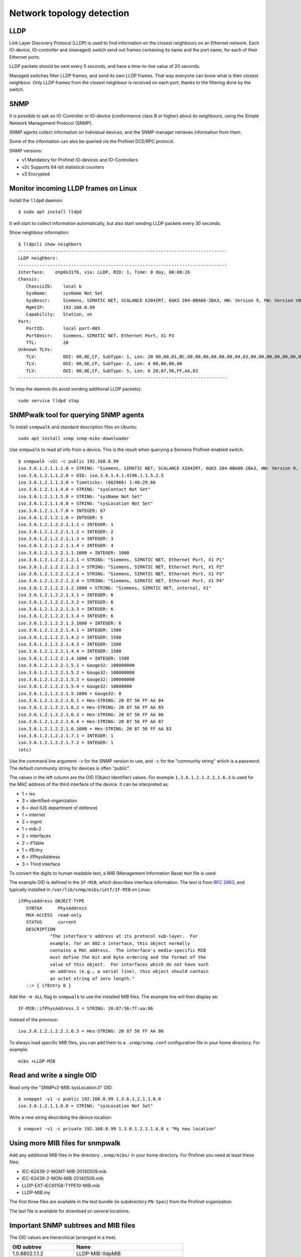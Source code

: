 .. _network-topology-detection:

Network topology detection
==========================


LLDP
----
Link Layer Discovery Protocol (LLDP) is used to find information on the closest
neighbours on an Ethernet network. Each IO-device, IO-controller and (managed)
switch send out frames containing its name and the port name, for each of their
Ethernet ports.

LLDP packets should be sent every 5 seconds, and have a time-to-live value of 20 seconds.

Managed switches filter LLDP frames, and send its own LLDP frames.
That way everyone can know what is their closest neighbour. Only LLDP frames from
the closest neighbour is received on each port, thanks to the filtering done by
the switch.


SNMP
----
It is possible to ask an IO-Controller or IO-device (conformance class B or
higher) about its neighbours, using the Simple Network Management Protocol (SNMP).

SNMP agents collect information on individual devices, and the SNMP manager
retrieves information from them.

Some of the information can also be queried via the Profinet DCE/RPC protocol.

SNMP versions:

* v1 Mandatory for Profinet IO-devices and IO-Controllers
* v2c Supports 64-bit statistical counters
* v3 Encrypted


Monitor incoming LLDP frames on Linux
-------------------------------------
Install the ``lldpd`` daemon::

   $ sudo apt install lldpd

It will start to collect information automatically, but also start sending
LLDP packets every 30 seconds.

Show neighbour information::

   $ lldpcli show neighbors
   -------------------------------------------------------------------------------
   LLDP neighbors:
   -------------------------------------------------------------------------------
   Interface:    enp0s31f6, via: LLDP, RID: 1, Time: 0 day, 00:00:26
   Chassis:
      ChassisID:    local b
      SysName:      sysName Not Set
      SysDescr:     Siemens, SIMATIC NET, SCALANCE X204IRT, 6GK5 204-0BA00-2BA3, HW: Version 9, FW: Version V05.04.02, SVPL6147920
      MgmtIP:       192.168.0.99
      Capability:   Station, on
   Port:
      PortID:       local port-003
      PortDescr:    Siemens, SIMATIC NET, Ethernet Port, X1 P3
      TTL:          20
   Unknown TLVs:
      TLV:          OUI: 00,0E,CF, SubType: 1, Len: 20 00,00,01,BC,00,00,00,00,00,00,04,63,00,00,00,00,00,00,00,00
      TLV:          OUI: 00,0E,CF, SubType: 2, Len: 4 00,00,00,00
      TLV:          OUI: 00,0E,CF, SubType: 5, Len: 6 20,87,56,FF,AA,83
   -------------------------------------------------------------------------------

To stop the daemon (to avoid sending additional LLDP packets)::

   sudo service lldpd stop


SNMPwalk tool for querying SNMP agents
--------------------------------------
To install ``snmpwalk`` and standard description files on Ubuntu::

   sudo apt install snmp snmp-mibs-downloader

Use ``snmpwalk`` to read all info from a device. This is the result when
querying a Siemens Profinet-enabled switch::

   $ snmpwalk -v2c -c public 192.168.0.99
   iso.3.6.1.2.1.1.1.0 = STRING: "Siemens, SIMATIC NET, SCALANCE X204IRT, 6GK5 204-0BA00-2BA3, HW: Version 9, FW: Version V05.04.02, SVPL6147920"
   iso.3.6.1.2.1.1.2.0 = OID: iso.3.6.1.4.1.4196.1.1.5.2.5
   iso.3.6.1.2.1.1.3.0 = Timeticks: (602966) 1:40:29.66
   iso.3.6.1.2.1.1.4.0 = STRING: "sysContact Not Set"
   iso.3.6.1.2.1.1.5.0 = STRING: "sysName Not Set"
   iso.3.6.1.2.1.1.6.0 = STRING: "sysLocation Not Set"
   iso.3.6.1.2.1.1.7.0 = INTEGER: 67
   iso.3.6.1.2.1.2.1.0 = INTEGER: 5
   iso.3.6.1.2.1.2.2.1.1.1 = INTEGER: 1
   iso.3.6.1.2.1.2.2.1.1.2 = INTEGER: 2
   iso.3.6.1.2.1.2.2.1.1.3 = INTEGER: 3
   iso.3.6.1.2.1.2.2.1.1.4 = INTEGER: 4
   iso.3.6.1.2.1.2.2.1.1.1000 = INTEGER: 1000
   iso.3.6.1.2.1.2.2.1.2.1 = STRING: "Siemens, SIMATIC NET, Ethernet Port, X1 P1"
   iso.3.6.1.2.1.2.2.1.2.2 = STRING: "Siemens, SIMATIC NET, Ethernet Port, X1 P2"
   iso.3.6.1.2.1.2.2.1.2.3 = STRING: "Siemens, SIMATIC NET, Ethernet Port, X1 P3"
   iso.3.6.1.2.1.2.2.1.2.4 = STRING: "Siemens, SIMATIC NET, Ethernet Port, X1 P4"
   iso.3.6.1.2.1.2.2.1.2.1000 = STRING: "Siemens, SIMATIC NET, internal, X1"
   iso.3.6.1.2.1.2.2.1.3.1 = INTEGER: 6
   iso.3.6.1.2.1.2.2.1.3.2 = INTEGER: 6
   iso.3.6.1.2.1.2.2.1.3.3 = INTEGER: 6
   iso.3.6.1.2.1.2.2.1.3.4 = INTEGER: 6
   iso.3.6.1.2.1.2.2.1.3.1000 = INTEGER: 6
   iso.3.6.1.2.1.2.2.1.4.1 = INTEGER: 1500
   iso.3.6.1.2.1.2.2.1.4.2 = INTEGER: 1500
   iso.3.6.1.2.1.2.2.1.4.3 = INTEGER: 1500
   iso.3.6.1.2.1.2.2.1.4.4 = INTEGER: 1500
   iso.3.6.1.2.1.2.2.1.4.1000 = INTEGER: 1500
   iso.3.6.1.2.1.2.2.1.5.1 = Gauge32: 100000000
   iso.3.6.1.2.1.2.2.1.5.2 = Gauge32: 100000000
   iso.3.6.1.2.1.2.2.1.5.3 = Gauge32: 100000000
   iso.3.6.1.2.1.2.2.1.5.4 = Gauge32: 10000000
   iso.3.6.1.2.1.2.2.1.5.1000 = Gauge32: 0
   iso.3.6.1.2.1.2.2.1.6.1 = Hex-STRING: 20 87 56 FF AA 84
   iso.3.6.1.2.1.2.2.1.6.2 = Hex-STRING: 20 87 56 FF AA 85
   iso.3.6.1.2.1.2.2.1.6.3 = Hex-STRING: 20 87 56 FF AA 86
   iso.3.6.1.2.1.2.2.1.6.4 = Hex-STRING: 20 87 56 FF AA 87
   iso.3.6.1.2.1.2.2.1.6.1000 = Hex-STRING: 20 87 56 FF AA 83
   iso.3.6.1.2.1.2.2.1.7.1 = INTEGER: 1
   iso.3.6.1.2.1.2.2.1.7.2 = INTEGER: 1
   (etc)

Use the command line argument ``-v`` for the SNMP version to use, and ``-c``
for the "community string" which is a password.
The default community string for devices is often "public".

The values in the left column are the OID (Object Identifier) values.
For example ``1.3.6.1.2.1.2.2.1.6.3`` is used for the MAC address of the third
interface of the device. It can be interpreted as:

* 1 = iso
* 3 = identified-organization
* 6 = dod (US department of defence)
* 1 = internet
* 2 = mgmt
* 1 = mib-2
* 2 = interfaces
* 2 = ifTable
* 1 = ifEntry
* 6 = ifPhysAddress
* 3 = Third interface

To convert the digits to human readable text, a MIB (Management Information
Base) text file is used.

The example OID is defined in the ``IF-MIB``, which describes interface
information. The text is from :rfc:`2863`,
and typically installed in ``/var/lib/snmp/mibs/ietf/IF-MIB`` on Linux::

   ifPhysAddress OBJECT-TYPE
      SYNTAX      PhysAddress
      MAX-ACCESS  read-only
      STATUS      current
      DESCRIPTION
               "The interface's address at its protocol sub-layer.  For
               example, for an 802.x interface, this object normally
               contains a MAC address.  The interface's media-specific MIB
               must define the bit and byte ordering and the format of the
               value of this object.  For interfaces which do not have such
               an address (e.g., a serial line), this object should contain
               an octet string of zero length."
      ::= { ifEntry 6 }

Add the ``-m ALL`` flag to ``snmpwalk`` to use the installed MIB files. The
example line will then display as::

   IF-MIB::ifPhysAddress.3 = STRING: 20:87:56:ff:aa:86

instead of the previous::

   iso.3.6.1.2.1.2.2.1.6.3 = Hex-STRING: 20 87 56 FF AA 86

To always load specific MIB files, you can add them to a ``.snmp/snmp.conf``
configuration file in your home directory. For example::

    mibs +LLDP-MIB


Read and write a single OID
---------------------------
Read only the "SNMPv2-MIB::sysLocation.0" OID::

   $ snmpget -v1 -c public 192.168.0.99 1.3.6.1.2.1.1.6.0
   iso.3.6.1.2.1.1.6.0 = STRING: "sysLocation Not Set"

Write a new string describing the device location::

   $ snmpset -v1 -c private 192.168.0.99 1.3.6.1.2.1.1.6.0 s "My new location"


Using more MIB files for snmpwalk
---------------------------------
Add any additional MIB files in the directory ``.snmp/mibs/`` in your home
directory. For Profinet you need at least these files:

* IEC-62439-2-MGMT-MIB-20140509.mib
* IEC-62439-2-MON-MIB-20140509.mib
* LLDP-EXT-IEC61158-TYPE10-MIB.mib
* LLDP-MIB.my

The first three files are available in the test bundle (in subdirectory
``PN-Spec``) from the Profinet organization.

The last file is available for download on several locations.


Important SNMP subtrees and MIB files
-------------------------------------
The OID values are hierarchical (arranged in a tree).

+------------------------------+-------------------------------------------+
| OID subtree                  | Name                                      |
+==============================+===========================================+
| 1.0.8802.1.1.2               | LLDP-MIB::lldpMIB                         |
+------------------------------+-------------------------------------------+
| 1.0.62439.1                  | IEC-62439-2-MIB::mrp                      |
+------------------------------+-------------------------------------------+
| 1.3.6.1.2.1                  | SNMPv2-SMI::mib-2 (default for snmpwalk)  |
+------------------------------+-------------------------------------------+
| 1.3.6.1.4.1.4196.1.1.5.2.100 | SNMPv2-SMI::enterprises.4196.1.1.5.2.100  |
+------------------------------+-------------------------------------------+
| 1.3.6.1.4.1.4329.6           | SNMPv2-SMI::enterprises.4329.6            |
+------------------------------+-------------------------------------------+
| 1.3.6.1.6                    | SNMPv2-SMI::snmpV2                        |
+------------------------------+-------------------------------------------+

To convert a numerical OID to a human readable string::

   $ snmptranslate -m ALL 1.0.8802.1.1.2.1
   LLDP-MIB::lldpObjects

Note that a MIB file can insert entries inside existing subtrees.

Important Profinet-related MIB files:

+---------------------------+-----------------------------------------------------+
| MIB file                  | Description                                         |
+===========================+=====================================================+
| BRIDGE-MIB                | For MAC-layer bridges                               |
+---------------------------+-----------------------------------------------------+
| DISMAN-EXPRESSION-MIB     | Distributed Management                              |
+---------------------------+-----------------------------------------------------+
| IEC-62439-2-MIB           | Media Redundancy Protocol                           |
+---------------------------+-----------------------------------------------------+
| IF-MIB                    | Interfaces MIB (rfc 2863)                           |
+---------------------------+-----------------------------------------------------+
| LLDP-EXT-PNO-MIB          | Profinet extension of LLDP-MIB                      |
+---------------------------+-----------------------------------------------------+
| LLDP-MIB                  | LLDP MIB                                            |
+---------------------------+-----------------------------------------------------+
| RFC1213-MIB               | MIB-2                                               |
+---------------------------+-----------------------------------------------------+
| SNMP-USER-BASED-SM-MIB    | SNMP User-based Security Model (RFC 3414)           |
+---------------------------+-----------------------------------------------------+
| SNMP-VIEW-BASED-ACM-MIB   | View-based Access Control Model for SNMP            |
+---------------------------+-----------------------------------------------------+
| SNMP-COMMUNITY-MIB        | Coexistence between SNMP v1, v2c, v3 (RFC 2576)     |
+---------------------------+-----------------------------------------------------+
| SNMP-PROXY-MIB            | Parameter config of proxy forwarding (RFC 3413)     |
+---------------------------+-----------------------------------------------------+
| SNMP-NOTIFICATION-MIB     | Logging SNMP Notifications (RFC 3014)               |
+---------------------------+-----------------------------------------------------+
| SNMP-TARGET-MIB           | ? (RFC 3413)                                        |
+---------------------------+-----------------------------------------------------+
| SNMP-FRAMEWORK-MIB        | ? (RFC 3411)                                        |
+---------------------------+-----------------------------------------------------+
| SNMPv2-MIB                |                                                     |
+---------------------------+-----------------------------------------------------+
| SNMPv2-SMI                |                                                     |
+---------------------------+-----------------------------------------------------+

Other Profinet-relevant MIB files on Linux:

* HOST-RESOURCES-MIB
* IP-FORWARD-MIB
* IP-MIB
* NET-SNMP-AGENT-MIB
* UDP-MIB


Walking a subtree using snmpwalk
--------------------------------
By default the ``snmpwalk`` searches the SNMPv2-SMI::mib-2 subtree. You can
search a smaller or larger subtree by giving the OID (or the corresponding
name) to ``snmpwalk`` as the argument after the host argument.

As an example, here are the number of found variables for different
subtrees for a Siemens Profinet switch:

+---------------------+------------------------------------------+-----------------+
| OID Subtree         | Subtree name                             | Found variables |
+=====================+==========================================+=================+
| 1.3.6.1.2.1.2.2.1.6 | IF-MIB::ifPhysAddress                    |               5 |
+---------------------+------------------------------------------+-----------------+
| 1.3.6.1.2.1.2.2.1   | IF-MIB::ifEntry                          |             110 |
+---------------------+------------------------------------------+-----------------+
| 1.3.6.1.2.1.2.2     | IF-MIB::ifTable                          |             110 |
+---------------------+------------------------------------------+-----------------+
| 1.3.6.1.2.1.2       | IF-MIB::interfaces                       |             110 |
+---------------------+------------------------------------------+-----------------+
| 1.3.6.1.2.1         | SNMPv2-SMI::mib-2 (default for snmpwalk) |             408 |
+---------------------+------------------------------------------+-----------------+
| 1.3.6.1.2           | SNMPv2-SMI::mgmt                         |             408 |
+---------------------+------------------------------------------+-----------------+
| 1.3.6.1             | SNMPv2-SMI::internet                     |            2397 |
+---------------------+------------------------------------------+-----------------+
| 1.3.6               | SNMPv2-SMI::dod                          |            2397 |
+---------------------+------------------------------------------+-----------------+
| 1.3                 | SNMPv2-SMI::org                          |            2397 |
+---------------------+------------------------------------------+-----------------+
| 1                   | iso                                      |            2669 |
+---------------------+------------------------------------------+-----------------+

In order to show all available variables when running ``snmpwalk``, use the
OID ``1``. However, in this example this would result in displaying over 2600
variables.

To show relevant data only, you typically need to specify a subtree.
This is done by giving the OID value or corresponding name, for example
``1.0.8802.1.1.2`` or ``LLDP-MIB::lldpMIB``.


Supported SNMP variables for Profinet
-------------------------------------

Device details:

+--------------------------------+-----------------------------------------------------------------+
| Field name                     | Description                                                     |
+================================+=================================================================+
| sysDescr                       | String, max 255 char. Consists of product name, serial number,  |
|                                | hardware and software versions etc.                             |
|                                | Also used as SystemIdentification = ChassisID ?                 |
+--------------------------------+-----------------------------------------------------------------+
| sysObjectId                    | An OID with enterprise info. Use 1.3.6.1.4.1.24686 for Profinet |
+--------------------------------+-----------------------------------------------------------------+
| sysUpTime                      | Uptime in 1/100 seconds                                         |
+--------------------------------+-----------------------------------------------------------------+
| sysContact                     | String, max 255 char. Writable. Contact info to a person.       |
+--------------------------------+-----------------------------------------------------------------+
| sysName                        | String, writable. Fully qualified domain name?                  |
|                                | Here limited to PNAL_HOSTNAME_MAX_SIZE (typically 64 char).     |
+--------------------------------+-----------------------------------------------------------------+
| sysLocation                    | String, writable. Here same as I&M1 location (max 22 char).     |
+--------------------------------+-----------------------------------------------------------------+
| sysServices                    | 78 (dec) for Profinet devices                                   |
+--------------------------------+-----------------------------------------------------------------+
| lldpConfigManAddrPortsTxEnable | On/off for ports. Writable                                      |
+--------------------------------+-----------------------------------------------------------------+

Interface statistics, for each port:

+----------------+-----------------------------------------------------------------+
| Field name     | Description                                                     |
+================+=================================================================+
| ifIndex        |                                                                 |
+----------------+-----------------------------------------------------------------+
| ifDescr        | String, max 255 char. Unique within device. See lldpLocPortDesc |
+----------------+-----------------------------------------------------------------+
| ifType         | Typically 6 = Ethernet                                          |
+----------------+-----------------------------------------------------------------+
| ifMtu          | Max bytes per packet. Often 1500.                               |
+----------------+-----------------------------------------------------------------+
| ifSpeed        | Bits/s. uint32. Often 100000000.                                |
+----------------+-----------------------------------------------------------------+
| ifPhysAddress  | MAC address                                                     |
+----------------+-----------------------------------------------------------------+
| ifAdminStatus  | Up, down etc. Writable                                          |
+----------------+-----------------------------------------------------------------+
| ifOperStatus   | Up, down etc.                                                   |
+----------------+-----------------------------------------------------------------+
| ifInOctets     | Input bytes. uint32                                             |
+----------------+-----------------------------------------------------------------+
| ifInDiscards   | uint32                                                          |
+----------------+-----------------------------------------------------------------+
| ifInErrors     | uint32                                                          |
+----------------+-----------------------------------------------------------------+
| ifOutOctets    | Output bytes. uint32                                            |
+----------------+-----------------------------------------------------------------+
| ifOutDiscards  | uint32                                                          |
+----------------+-----------------------------------------------------------------+
| ifOutErrors    | uint32                                                          |
+----------------+-----------------------------------------------------------------+

Readable fields related to ports and interfaces:

+----------------------+--------------------------------------+-----------------+------------+-------------+
| Field                | Description                          | Local interface | Local port | Remote port |
+======================+======================================+=================+============+=============+
| ChassisId            | Chassis ID (same for all interfaces) | x               |            | x           |
+----------------------+--------------------------------------+-----------------+------------+-------------+
| TimeMark             | Timestamp for latest LLDP frame      |                 |            | x           |
+----------------------+--------------------------------------+-----------------+------------+-------------+
| LocalPortNum         | Port number                          |                 | x          | x           |
+----------------------+--------------------------------------+-----------------+------------+-------------+
| PortId               | String, max 14 char.                 |                 | x          | x           |
+----------------------+--------------------------------------+-----------------+------------+-------------+
| PortIdSubtype        | Typically 7 = Locally assigned       |                 | x          | o           |
+----------------------+--------------------------------------+-----------------+------------+-------------+
| PortDesc             | String, max 255 char. See ifDescr.   |                 | x          |             |
+----------------------+--------------------------------------+-----------------+------------+-------------+
| Index                |                                      |                 |            | x           |
+----------------------+--------------------------------------+-----------------+------------+-------------+
| ManAddrSubtype       | Typically ?=IP                       | x               |            | x           |
+----------------------+--------------------------------------+-----------------+------------+-------------+
| ManAddr              | Management (IP) address              | x               |            | x           |
+----------------------+--------------------------------------+-----------------+------------+-------------+
| ManAddrIfId          | See ifIndex                          | x               |            | x           |
+----------------------+--------------------------------------+-----------------+------------+-------------+
| LPDValue             | Propagation delay in ns. uint32      |                 | x          | x           |
+----------------------+--------------------------------------+-----------------+------------+-------------+
| PortTxDValue         | Transmission delay in ns. uint32     |                 | x          | x           |
+----------------------+--------------------------------------+-----------------+------------+-------------+
| PortRxDValue         | Reception delay in ns. uint32        |                 | x          | x           |
+----------------------+--------------------------------------+-----------------+------------+-------------+
| NoS                  | Station name (interface name) String | x               |            | x           |
+----------------------+--------------------------------------+-----------------+------------+-------------+
| AutoNegSupported     | Autonegotiation supported. Bool.     |                 | x          | o           |
+----------------------+--------------------------------------+-----------------+------------+-------------+
| AutoNegEnabled       | Autonegotiation enabled. Bool.       |                 | x          | x           |
+----------------------+--------------------------------------+-----------------+------------+-------------+
| AutoNegAdvertisedCap |                                      |                 | o          | o           |
+----------------------+--------------------------------------+-----------------+------------+-------------+
| OperMauType          | MAU type                             |                 | x          | x           |
+----------------------+--------------------------------------+-----------------+------------+-------------+

Note that some objects are listed "Not accessible" in the standard. These
are read indirectly via other objects, so the information must thus be
available.

See the standard for the corresponding numerical OID values.


Siemens PRONETA - Profinet Network Analysis tool
------------------------------------------------
The Proneta tool can scan the network to discover the topology of connected
Profinet equipment.

Download "Proneta Basic" (free version) from the Siemens web page.
Unzip the downloaded file onto a Windows personal computer.
Double-click the ``PRONETA.exe`` file to start the program.

On the settings page, select which Ethernet network adapter to use
on your computer.
On the home screen, select "Network analysis" and use the "Online" tab.
Click the "Refresh" icon to scan the network topology.
A graphical view with all Profinet equipment will be shown, including
the connections between all ports.

By right-clicking on a device in the graphical view, you can set the
station name and IP address (temporarily or permanently).
It is also possible to edit the I&M information, to flash the signal LED and
to do a factory reset.


Full SNMP readout example
-------------------------
Here is more data from the Siemens switch, when using the MIBs::

   $ snmpwalk -v2c -c public -m ALL 192.168.0.99
   SNMPv2-MIB::sysDescr.0 = STRING: Siemens, SIMATIC NET, SCALANCE X204IRT, 6GK5 204-0BA00-2BA3, HW: Version 9, FW: Version V05.04.02, SVPL6147920
   SNMPv2-MIB::sysObjectID.0 = OID: SNMPv2-SMI::enterprises.4196.1.1.5.2.5
   DISMAN-EXPRESSION-MIB::sysUpTimeInstance = Timeticks: (756575) 2:06:05.75
   SNMPv2-MIB::sysContact.0 = STRING: sysContact Not Set
   SNMPv2-MIB::sysName.0 = STRING: sysName Not Set
   SNMPv2-MIB::sysLocation.0 = STRING: sysLocation Not Set
   SNMPv2-MIB::sysServices.0 = INTEGER: 67
   IF-MIB::ifNumber.0 = INTEGER: 5
   IF-MIB::ifIndex.1 = INTEGER: 1
   IF-MIB::ifIndex.2 = INTEGER: 2
   IF-MIB::ifIndex.3 = INTEGER: 3
   IF-MIB::ifIndex.4 = INTEGER: 4
   IF-MIB::ifIndex.1000 = INTEGER: 1000
   IF-MIB::ifDescr.1 = STRING: Siemens, SIMATIC NET, Ethernet Port, X1 P1
   IF-MIB::ifDescr.2 = STRING: Siemens, SIMATIC NET, Ethernet Port, X1 P2
   IF-MIB::ifDescr.3 = STRING: Siemens, SIMATIC NET, Ethernet Port, X1 P3
   IF-MIB::ifDescr.4 = STRING: Siemens, SIMATIC NET, Ethernet Port, X1 P4
   IF-MIB::ifDescr.1000 = STRING: Siemens, SIMATIC NET, internal, X1
   IF-MIB::ifType.1 = INTEGER: ethernetCsmacd(6)
   IF-MIB::ifType.2 = INTEGER: ethernetCsmacd(6)
   IF-MIB::ifType.3 = INTEGER: ethernetCsmacd(6)
   IF-MIB::ifType.4 = INTEGER: ethernetCsmacd(6)
   IF-MIB::ifType.1000 = INTEGER: ethernetCsmacd(6)
   IF-MIB::ifMtu.1 = INTEGER: 1500
   IF-MIB::ifMtu.2 = INTEGER: 1500
   IF-MIB::ifMtu.3 = INTEGER: 1500
   IF-MIB::ifMtu.4 = INTEGER: 1500
   IF-MIB::ifMtu.1000 = INTEGER: 1500
   IF-MIB::ifSpeed.1 = Gauge32: 10000000
   IF-MIB::ifSpeed.2 = Gauge32: 100000000
   IF-MIB::ifSpeed.3 = Gauge32: 100000000
   IF-MIB::ifSpeed.4 = Gauge32: 10000000
   IF-MIB::ifSpeed.1000 = Gauge32: 0
   IF-MIB::ifPhysAddress.1 = STRING: 20:87:56:ff:aa:84
   IF-MIB::ifPhysAddress.2 = STRING: 20:87:56:ff:aa:85
   IF-MIB::ifPhysAddress.3 = STRING: 20:87:56:ff:aa:86
   IF-MIB::ifPhysAddress.4 = STRING: 20:87:56:ff:aa:87
   IF-MIB::ifPhysAddress.1000 = STRING: 20:87:56:ff:aa:83
   IF-MIB::ifAdminStatus.1 = INTEGER: up(1)
   IF-MIB::ifAdminStatus.2 = INTEGER: up(1)
   IF-MIB::ifAdminStatus.3 = INTEGER: up(1)
   IF-MIB::ifAdminStatus.4 = INTEGER: up(1)
   IF-MIB::ifAdminStatus.1000 = INTEGER: up(1)
   IF-MIB::ifOperStatus.1 = INTEGER: up(1)
   IF-MIB::ifOperStatus.2 = INTEGER: up(1)
   IF-MIB::ifOperStatus.3 = INTEGER: up(1)
   IF-MIB::ifOperStatus.4 = INTEGER: down(2)
   IF-MIB::ifOperStatus.1000 = INTEGER: up(1)
   IF-MIB::ifLastChange.1 = Timeticks: (616788) 1:42:47.88
   IF-MIB::ifLastChange.2 = Timeticks: (436359) 1:12:43.59
   IF-MIB::ifLastChange.3 = Timeticks: (1094) 0:00:10.94
   IF-MIB::ifLastChange.4 = Timeticks: (0) 0:00:00.00
   IF-MIB::ifLastChange.1000 = Timeticks: (0) 0:00:00.00
   IF-MIB::ifInOctets.1 = Counter32: 908950
   IF-MIB::ifInOctets.2 = Counter32: 214915
   IF-MIB::ifInOctets.3 = Counter32: 576327
   IF-MIB::ifInOctets.4 = Counter32: 0
   IF-MIB::ifInOctets.1000 = Counter32: 0
   IF-MIB::ifInUcastPkts.1 = Counter32: 911
   IF-MIB::ifInUcastPkts.2 = Counter32: 308
   IF-MIB::ifInUcastPkts.3 = Counter32: 6185
   IF-MIB::ifInUcastPkts.4 = Counter32: 0
   IF-MIB::ifInUcastPkts.1000 = Counter32: 0
   IF-MIB::ifInNUcastPkts.1 = Counter32: 7840
   IF-MIB::ifInNUcastPkts.2 = Counter32: 1521
   IF-MIB::ifInNUcastPkts.3 = Counter32: 99
   IF-MIB::ifInNUcastPkts.4 = Counter32: 0
   IF-MIB::ifInNUcastPkts.1000 = Counter32: 0
   IF-MIB::ifInDiscards.1 = Counter32: 0
   IF-MIB::ifInDiscards.2 = Counter32: 0
   IF-MIB::ifInDiscards.3 = Counter32: 0
   IF-MIB::ifInDiscards.4 = Counter32: 0
   IF-MIB::ifInDiscards.1000 = Counter32: 0
   IF-MIB::ifInErrors.1 = Counter32: 0
   IF-MIB::ifInErrors.2 = Counter32: 0
   IF-MIB::ifInErrors.3 = Counter32: 0
   IF-MIB::ifInErrors.4 = Counter32: 0
   IF-MIB::ifInErrors.1000 = Counter32: 0
   IF-MIB::ifInUnknownProtos.1 = Counter32: 492
   IF-MIB::ifInUnknownProtos.2 = Counter32: 19
   IF-MIB::ifInUnknownProtos.3 = Counter32: 21
   IF-MIB::ifInUnknownProtos.4 = Counter32: 0
   IF-MIB::ifInUnknownProtos.1000 = Counter32: 0
   IF-MIB::ifOutOctets.1 = Counter32: 1516306
   IF-MIB::ifOutOctets.2 = Counter32: 596825
   IF-MIB::ifOutOctets.3 = Counter32: 2244836
   IF-MIB::ifOutOctets.4 = Counter32: 0
   IF-MIB::ifOutOctets.1000 = Counter32: 0
   IF-MIB::ifOutUcastPkts.1 = Counter32: 5835
   IF-MIB::ifOutUcastPkts.2 = Counter32: 385
   IF-MIB::ifOutUcastPkts.3 = Counter32: 6649
   IF-MIB::ifOutUcastPkts.4 = Counter32: 0
   IF-MIB::ifOutUcastPkts.1000 = Counter32: 0
   IF-MIB::ifOutNUcastPkts.1 = Counter32: 7470
   IF-MIB::ifOutNUcastPkts.2 = Counter32: 5352
   IF-MIB::ifOutNUcastPkts.3 = Counter32: 15626
   IF-MIB::ifOutNUcastPkts.4 = Counter32: 0
   IF-MIB::ifOutNUcastPkts.1000 = Counter32: 0
   IF-MIB::ifOutDiscards.1 = Counter32: 0
   IF-MIB::ifOutDiscards.2 = Counter32: 0
   IF-MIB::ifOutDiscards.3 = Counter32: 0
   IF-MIB::ifOutDiscards.4 = Counter32: 0
   IF-MIB::ifOutDiscards.1000 = Counter32: 0
   IF-MIB::ifOutErrors.1 = Counter32: 0
   IF-MIB::ifOutErrors.2 = Counter32: 0
   IF-MIB::ifOutErrors.3 = Counter32: 0
   IF-MIB::ifOutErrors.4 = Counter32: 0
   IF-MIB::ifOutErrors.1000 = Counter32: 0
   IF-MIB::ifOutQLen.1 = Gauge32: 0
   IF-MIB::ifOutQLen.2 = Gauge32: 0
   IF-MIB::ifOutQLen.3 = Gauge32: 0
   IF-MIB::ifOutQLen.4 = Gauge32: 0
   IF-MIB::ifOutQLen.1000 = Gauge32: 15
   IF-MIB::ifSpecific.1 = OID: SNMPv2-SMI::zeroDotZero
   IF-MIB::ifSpecific.2 = OID: SNMPv2-SMI::zeroDotZero
   IF-MIB::ifSpecific.3 = OID: SNMPv2-SMI::zeroDotZero
   IF-MIB::ifSpecific.4 = OID: SNMPv2-SMI::zeroDotZero
   IF-MIB::ifSpecific.1000 = OID: SNMPv2-SMI::zeroDotZero
   RFC1213-MIB::ipForwarding.0 = INTEGER: not-forwarding(2)
   RFC1213-MIB::ipDefaultTTL.0 = INTEGER: 64
   RFC1213-MIB::ipInReceives.0 = Counter32: 13017
   RFC1213-MIB::ipInHdrErrors.0 = Counter32: 0
   RFC1213-MIB::ipInAddrErrors.0 = Counter32: 0
   RFC1213-MIB::ipForwDatagrams.0 = Counter32: 0
   RFC1213-MIB::ipInUnknownProtos.0 = Counter32: 0
   RFC1213-MIB::ipInDiscards.0 = Counter32: 0
   RFC1213-MIB::ipInDelivers.0 = Counter32: 13023
   RFC1213-MIB::ipOutRequests.0 = Counter32: 13014
   RFC1213-MIB::ipOutDiscards.0 = Counter32: 0
   RFC1213-MIB::ipOutNoRoutes.0 = Counter32: 0
   RFC1213-MIB::ipReasmTimeout.0 = INTEGER: 60
   RFC1213-MIB::ipReasmReqds.0 = Counter32: 0
   RFC1213-MIB::ipReasmOKs.0 = Counter32: 0
   RFC1213-MIB::ipReasmFails.0 = Counter32: 0
   RFC1213-MIB::ipFragOKs.0 = Counter32: 0
   RFC1213-MIB::ipFragFails.0 = Counter32: 0
   RFC1213-MIB::ipFragCreates.0 = Counter32: 0
   RFC1213-MIB::ipAdEntAddr.192.168.0.99 = IpAddress: 192.168.0.99
   RFC1213-MIB::ipAdEntIfIndex.192.168.0.99 = INTEGER: 1000
   RFC1213-MIB::ipAdEntNetMask.192.168.0.99 = IpAddress: 255.255.255.0
   RFC1213-MIB::ipAdEntBcastAddr.192.168.0.99 = INTEGER: 1
   RFC1213-MIB::ipAdEntReasmMaxSize.192.168.0.99 = INTEGER: 65535
   RFC1213-MIB::ipRouteDest.127.0.0.1 = IpAddress: 127.0.0.1
   RFC1213-MIB::ipRouteDest.192.168.0.0 = IpAddress: 192.168.0.0
   RFC1213-MIB::ipRouteIfIndex.127.0.0.1 = INTEGER: 65535
   RFC1213-MIB::ipRouteIfIndex.192.168.0.0 = INTEGER: 65535
   RFC1213-MIB::ipRouteMetric1.127.0.0.1 = INTEGER: 0
   RFC1213-MIB::ipRouteMetric1.192.168.0.0 = INTEGER: 0
   RFC1213-MIB::ipRouteMetric2.127.0.0.1 = INTEGER: 0
   RFC1213-MIB::ipRouteMetric2.192.168.0.0 = INTEGER: 0
   RFC1213-MIB::ipRouteMetric3.127.0.0.1 = INTEGER: 0
   RFC1213-MIB::ipRouteMetric3.192.168.0.0 = INTEGER: 0
   RFC1213-MIB::ipRouteMetric4.127.0.0.1 = INTEGER: 0
   RFC1213-MIB::ipRouteMetric4.192.168.0.0 = INTEGER: 0
   RFC1213-MIB::ipRouteNextHop.127.0.0.1 = IpAddress: 127.0.0.1
   RFC1213-MIB::ipRouteNextHop.192.168.0.0 = IpAddress: 192.168.0.99
   RFC1213-MIB::ipRouteType.127.0.0.1 = INTEGER: direct(3)
   RFC1213-MIB::ipRouteType.192.168.0.0 = INTEGER: direct(3)
   RFC1213-MIB::ipRouteProto.127.0.0.1 = INTEGER: local(2)
   RFC1213-MIB::ipRouteProto.192.168.0.0 = INTEGER: local(2)
   RFC1213-MIB::ipRouteAge.127.0.0.1 = INTEGER: 7563
   RFC1213-MIB::ipRouteAge.192.168.0.0 = INTEGER: 7562
   RFC1213-MIB::ipRouteMask.127.0.0.1 = IpAddress: 255.255.255.255
   RFC1213-MIB::ipRouteMask.192.168.0.0 = IpAddress: 255.255.255.0
   RFC1213-MIB::ipRouteMetric5.127.0.0.1 = INTEGER: 0
   RFC1213-MIB::ipRouteMetric5.192.168.0.0 = INTEGER: 0
   RFC1213-MIB::ipRouteInfo.127.0.0.1 = OID: SNMPv2-SMI::zeroDotZero
   RFC1213-MIB::ipRouteInfo.192.168.0.0 = OID: SNMPv2-SMI::zeroDotZero
   RFC1213-MIB::ipNetToMediaIfIndex.8.192.168.0.25 = INTEGER: 8
   RFC1213-MIB::ipNetToMediaIfIndex.8.192.168.0.50 = INTEGER: 8
   RFC1213-MIB::ipNetToMediaPhysAddress.8.192.168.0.25 = Hex-STRING: 1C 39 47 CD D4 EB
   RFC1213-MIB::ipNetToMediaPhysAddress.8.192.168.0.50 = Hex-STRING: 54 EE 75 FF 95 A6
   RFC1213-MIB::ipNetToMediaNetAddress.8.192.168.0.25 = IpAddress: 192.168.0.25
   RFC1213-MIB::ipNetToMediaNetAddress.8.192.168.0.50 = IpAddress: 192.168.0.50
   RFC1213-MIB::ipNetToMediaType.8.192.168.0.25 = INTEGER: invalid(2)
   RFC1213-MIB::ipNetToMediaType.8.192.168.0.50 = INTEGER: dynamic(3)
   RFC1213-MIB::ipRoutingDiscards.0 = Counter32: 0
   RFC1213-MIB::icmpInMsgs.0 = Counter32: 0
   RFC1213-MIB::icmpInErrors.0 = Counter32: 0
   RFC1213-MIB::icmpInDestUnreachs.0 = Counter32: 0
   RFC1213-MIB::icmpInTimeExcds.0 = Counter32: 0
   RFC1213-MIB::icmpInParmProbs.0 = Counter32: 0
   RFC1213-MIB::icmpInSrcQuenchs.0 = Counter32: 0
   RFC1213-MIB::icmpInRedirects.0 = Counter32: 0
   RFC1213-MIB::icmpInEchos.0 = Counter32: 0
   RFC1213-MIB::icmpInEchoReps.0 = Counter32: 0
   RFC1213-MIB::icmpInTimestamps.0 = Counter32: 0
   RFC1213-MIB::icmpInTimestampReps.0 = Counter32: 0
   RFC1213-MIB::icmpInAddrMasks.0 = Counter32: 0
   RFC1213-MIB::icmpInAddrMaskReps.0 = Counter32: 0
   RFC1213-MIB::icmpOutMsgs.0 = Counter32: 0
   RFC1213-MIB::icmpOutErrors.0 = Counter32: 0
   RFC1213-MIB::icmpOutDestUnreachs.0 = Counter32: 0
   RFC1213-MIB::icmpOutTimeExcds.0 = Counter32: 0
   RFC1213-MIB::icmpOutParmProbs.0 = Counter32: 0
   RFC1213-MIB::icmpOutSrcQuenchs.0 = Counter32: 0
   RFC1213-MIB::icmpOutRedirects.0 = Counter32: 0
   RFC1213-MIB::icmpOutEchos.0 = Counter32: 0
   RFC1213-MIB::icmpOutEchoReps.0 = Counter32: 0
   RFC1213-MIB::icmpOutTimestamps.0 = Counter32: 0
   RFC1213-MIB::icmpOutTimestampReps.0 = Counter32: 0
   RFC1213-MIB::icmpOutAddrMasks.0 = Counter32: 0
   RFC1213-MIB::icmpOutAddrMaskReps.0 = Counter32: 0
   RFC1213-MIB::tcpRtoAlgorithm.0 = INTEGER: vanj(4)
   RFC1213-MIB::tcpRtoMin.0 = INTEGER: 50000
   RFC1213-MIB::tcpRtoMax.0 = INTEGER: 3200000
   RFC1213-MIB::tcpMaxConn.0 = INTEGER: -1
   RFC1213-MIB::tcpActiveOpens.0 = Counter32: 0
   RFC1213-MIB::tcpPassiveOpens.0 = Counter32: 0
   RFC1213-MIB::tcpAttemptFails.0 = Counter32: 0
   RFC1213-MIB::tcpEstabResets.0 = Counter32: 0
   RFC1213-MIB::tcpCurrEstab.0 = Gauge32: 0
   RFC1213-MIB::tcpInSegs.0 = Counter32: 0
   RFC1213-MIB::tcpOutSegs.0 = Counter32: 0
   RFC1213-MIB::tcpRetransSegs.0 = Counter32: 0
   RFC1213-MIB::tcpConnState.0.0.0.0.22.0.0.0.0.0 = INTEGER: listen(2)
   RFC1213-MIB::tcpConnState.0.0.0.0.23.0.0.0.0.0 = INTEGER: listen(2)
   RFC1213-MIB::tcpConnState.0.0.0.0.80.0.0.0.0.0 = INTEGER: listen(2)
   RFC1213-MIB::tcpConnState.0.0.0.0.84.0.0.0.0.0 = INTEGER: listen(2)
   RFC1213-MIB::tcpConnState.0.0.0.0.443.0.0.0.0.0 = INTEGER: listen(2)
   RFC1213-MIB::tcpConnLocalAddress.0.0.0.0.22.0.0.0.0.0 = IpAddress: 0.0.0.0
   RFC1213-MIB::tcpConnLocalAddress.0.0.0.0.23.0.0.0.0.0 = IpAddress: 0.0.0.0
   RFC1213-MIB::tcpConnLocalAddress.0.0.0.0.80.0.0.0.0.0 = IpAddress: 0.0.0.0
   RFC1213-MIB::tcpConnLocalAddress.0.0.0.0.84.0.0.0.0.0 = IpAddress: 0.0.0.0
   RFC1213-MIB::tcpConnLocalAddress.0.0.0.0.443.0.0.0.0.0 = IpAddress: 0.0.0.0
   RFC1213-MIB::tcpConnLocalPort.0.0.0.0.22.0.0.0.0.0 = INTEGER: 22
   RFC1213-MIB::tcpConnLocalPort.0.0.0.0.23.0.0.0.0.0 = INTEGER: 23
   RFC1213-MIB::tcpConnLocalPort.0.0.0.0.80.0.0.0.0.0 = INTEGER: 80
   RFC1213-MIB::tcpConnLocalPort.0.0.0.0.84.0.0.0.0.0 = INTEGER: 84
   RFC1213-MIB::tcpConnLocalPort.0.0.0.0.443.0.0.0.0.0 = INTEGER: 443
   RFC1213-MIB::tcpConnRemAddress.0.0.0.0.22.0.0.0.0.0 = IpAddress: 0.0.0.0
   RFC1213-MIB::tcpConnRemAddress.0.0.0.0.23.0.0.0.0.0 = IpAddress: 0.0.0.0
   RFC1213-MIB::tcpConnRemAddress.0.0.0.0.80.0.0.0.0.0 = IpAddress: 0.0.0.0
   RFC1213-MIB::tcpConnRemAddress.0.0.0.0.84.0.0.0.0.0 = IpAddress: 0.0.0.0
   RFC1213-MIB::tcpConnRemAddress.0.0.0.0.443.0.0.0.0.0 = IpAddress: 0.0.0.0
   RFC1213-MIB::tcpConnRemPort.0.0.0.0.22.0.0.0.0.0 = INTEGER: 0
   RFC1213-MIB::tcpConnRemPort.0.0.0.0.23.0.0.0.0.0 = INTEGER: 0
   RFC1213-MIB::tcpConnRemPort.0.0.0.0.80.0.0.0.0.0 = INTEGER: 0
   RFC1213-MIB::tcpConnRemPort.0.0.0.0.84.0.0.0.0.0 = INTEGER: 0
   RFC1213-MIB::tcpConnRemPort.0.0.0.0.443.0.0.0.0.0 = INTEGER: 0
   RFC1213-MIB::tcpInErrs.0 = Counter32: 0
   RFC1213-MIB::tcpOutRsts.0 = Counter32: 0
   RFC1213-MIB::udpInDatagrams.0 = Counter32: 13139
   RFC1213-MIB::udpNoPorts.0 = Counter32: 0
   RFC1213-MIB::udpInErrors.0 = Counter32: 0
   RFC1213-MIB::udpOutDatagrams.0 = Counter32: 13132
   RFC1213-MIB::udpLocalAddress.0.0.0.0.0 = IpAddress: 0.0.0.0
   RFC1213-MIB::udpLocalAddress.0.0.0.0.68 = IpAddress: 0.0.0.0
   RFC1213-MIB::udpLocalAddress.0.0.0.0.161 = IpAddress: 0.0.0.0
   RFC1213-MIB::udpLocalAddress.0.0.0.0.34964 = IpAddress: 0.0.0.0
   RFC1213-MIB::udpLocalAddress.0.0.0.0.49152 = IpAddress: 0.0.0.0
   RFC1213-MIB::udpLocalAddress.0.0.0.0.49153 = IpAddress: 0.0.0.0
   RFC1213-MIB::udpLocalAddress.127.0.0.1.12345 = IpAddress: 127.0.0.1
   RFC1213-MIB::udpLocalAddress.127.0.0.1.12346 = IpAddress: 127.0.0.1
   RFC1213-MIB::udpLocalPort.0.0.0.0.0 = INTEGER: 0
   RFC1213-MIB::udpLocalPort.0.0.0.0.68 = INTEGER: 68
   RFC1213-MIB::udpLocalPort.0.0.0.0.161 = INTEGER: 161
   RFC1213-MIB::udpLocalPort.0.0.0.0.34964 = INTEGER: 34964
   RFC1213-MIB::udpLocalPort.0.0.0.0.49152 = INTEGER: 49152
   RFC1213-MIB::udpLocalPort.0.0.0.0.49153 = INTEGER: 49153
   RFC1213-MIB::udpLocalPort.127.0.0.1.12345 = INTEGER: 12345
   RFC1213-MIB::udpLocalPort.127.0.0.1.12346 = INTEGER: 12346
   SNMPv2-MIB::snmpInPkts.0 = Counter32: 5616
   SNMPv2-MIB::snmpOutPkts.0 = Counter32: 5607
   SNMPv2-MIB::snmpInBadVersions.0 = Counter32: 0
   SNMPv2-MIB::snmpInBadCommunityNames.0 = Counter32: 9
   SNMPv2-MIB::snmpInBadCommunityUses.0 = Counter32: 0
   SNMPv2-MIB::snmpInASNParseErrs.0 = Counter32: 0
   SNMPv2-MIB::snmpInTooBigs.0 = Counter32: 0
   SNMPv2-MIB::snmpInNoSuchNames.0 = Counter32: 0
   SNMPv2-MIB::snmpInBadValues.0 = Counter32: 0
   SNMPv2-MIB::snmpInReadOnlys.0 = Counter32: 0
   SNMPv2-MIB::snmpInGenErrs.0 = Counter32: 0
   SNMPv2-MIB::snmpInTotalReqVars.0 = Counter32: 5616
   SNMPv2-MIB::snmpInTotalSetVars.0 = Counter32: 0
   SNMPv2-MIB::snmpInGetRequests.0 = Counter32: 5
   SNMPv2-MIB::snmpInGetNexts.0 = Counter32: 5615
   SNMPv2-MIB::snmpInSetRequests.0 = Counter32: 0
   SNMPv2-MIB::snmpInGetResponses.0 = Counter32: 0
   SNMPv2-MIB::snmpInTraps.0 = Counter32: 0
   SNMPv2-MIB::snmpOutTooBigs.0 = Counter32: 0
   SNMPv2-MIB::snmpOutNoSuchNames.0 = Counter32: 0
   SNMPv2-MIB::snmpOutBadValues.0 = Counter32: 0
   SNMPv2-MIB::snmpOutGenErrs.0 = Counter32: 0
   SNMPv2-MIB::snmpOutGetRequests.0 = Counter32: 0
   SNMPv2-MIB::snmpOutGetNexts.0 = Counter32: 0
   SNMPv2-MIB::snmpOutSetRequests.0 = Counter32: 0
   SNMPv2-MIB::snmpOutGetResponses.0 = Counter32: 5630
   SNMPv2-MIB::snmpOutTraps.0 = Counter32: 0
   SNMPv2-MIB::snmpEnableAuthenTraps.0 = INTEGER: disabled(2)
   SNMPv2-MIB::snmpSilentDrops.0 = Counter32: 0
   SNMPv2-MIB::snmpProxyDrops.0 = Counter32: 0
   RMON2-MIB::netDefaultGateway.0 = IpAddress: 0.0.0.0
   BRIDGE-MIB::dot1dBaseBridgeAddress.0 = STRING: 20:87:56:ff:aa:84
   BRIDGE-MIB::dot1dBaseNumPorts.0 = INTEGER: 4 ports
   BRIDGE-MIB::dot1dBaseType.0 = INTEGER: transparent-only(2)
   BRIDGE-MIB::dot1dBasePort.1 = INTEGER: 1
   BRIDGE-MIB::dot1dBasePort.2 = INTEGER: 2
   BRIDGE-MIB::dot1dBasePort.3 = INTEGER: 3
   BRIDGE-MIB::dot1dBasePort.4 = INTEGER: 4
   BRIDGE-MIB::dot1dBasePortIfIndex.1 = INTEGER: 1
   BRIDGE-MIB::dot1dBasePortIfIndex.2 = INTEGER: 2
   BRIDGE-MIB::dot1dBasePortIfIndex.3 = INTEGER: 3
   BRIDGE-MIB::dot1dBasePortIfIndex.4 = INTEGER: 4
   BRIDGE-MIB::dot1dBasePortCircuit.1 = OID: SNMPv2-SMI::zeroDotZero
   BRIDGE-MIB::dot1dBasePortCircuit.2 = OID: SNMPv2-SMI::zeroDotZero
   BRIDGE-MIB::dot1dBasePortCircuit.3 = OID: SNMPv2-SMI::zeroDotZero
   BRIDGE-MIB::dot1dBasePortCircuit.4 = OID: SNMPv2-SMI::zeroDotZero
   BRIDGE-MIB::dot1dBasePortDelayExceededDiscards.1 = Counter32: 0
   BRIDGE-MIB::dot1dBasePortDelayExceededDiscards.2 = Counter32: 0
   BRIDGE-MIB::dot1dBasePortDelayExceededDiscards.3 = Counter32: 0
   BRIDGE-MIB::dot1dBasePortDelayExceededDiscards.4 = Counter32: 0
   BRIDGE-MIB::dot1dBasePortMtuExceededDiscards.1 = Counter32: 0
   BRIDGE-MIB::dot1dBasePortMtuExceededDiscards.2 = Counter32: 0
   BRIDGE-MIB::dot1dBasePortMtuExceededDiscards.3 = Counter32: 0
   BRIDGE-MIB::dot1dBasePortMtuExceededDiscards.4 = Counter32: 0
   BRIDGE-MIB::dot1dTpLearnedEntryDiscards.0 = Counter32: 0
   BRIDGE-MIB::dot1dTpAgingTime.0 = INTEGER: 30 seconds
   BRIDGE-MIB::dot1dTpFdbAddress.'T.u...' = STRING: 54:ee:75:ff:95:a6
   BRIDGE-MIB::dot1dTpFdbAddress.'.'....' = STRING: b8:27:eb:a4:b5:ee
   BRIDGE-MIB::dot1dTpFdbPort.'T.u...' = INTEGER: 3
   BRIDGE-MIB::dot1dTpFdbPort.'.'....' = INTEGER: 2
   BRIDGE-MIB::dot1dTpFdbStatus.'T.u...' = INTEGER: learned(3)
   BRIDGE-MIB::dot1dTpFdbStatus.'.'....' = INTEGER: learned(3)
   BRIDGE-MIB::dot1dTpPort.1 = INTEGER: 1
   BRIDGE-MIB::dot1dTpPort.2 = INTEGER: 2
   BRIDGE-MIB::dot1dTpPort.3 = INTEGER: 3
   BRIDGE-MIB::dot1dTpPort.4 = INTEGER: 4
   BRIDGE-MIB::dot1dTpPortMaxInfo.1 = INTEGER: 1486 bytes
   BRIDGE-MIB::dot1dTpPortMaxInfo.2 = INTEGER: 1486 bytes
   BRIDGE-MIB::dot1dTpPortMaxInfo.3 = INTEGER: 1486 bytes
   BRIDGE-MIB::dot1dTpPortMaxInfo.4 = INTEGER: 1486 bytes
   BRIDGE-MIB::dot1dTpPortInFrames.1 = Counter32: 8751 frames
   BRIDGE-MIB::dot1dTpPortInFrames.2 = Counter32: 1830 frames
   BRIDGE-MIB::dot1dTpPortInFrames.3 = Counter32: 6546 frames
   BRIDGE-MIB::dot1dTpPortInFrames.4 = Counter32: 0 frames
   BRIDGE-MIB::dot1dTpPortOutFrames.1 = Counter32: 13306 frames
   BRIDGE-MIB::dot1dTpPortOutFrames.2 = Counter32: 5738 frames
   BRIDGE-MIB::dot1dTpPortOutFrames.3 = Counter32: 22510 frames
   BRIDGE-MIB::dot1dTpPortOutFrames.4 = Counter32: 0 frames
   BRIDGE-MIB::dot1dTpPortInDiscards.1 = Counter32: 0 frames
   BRIDGE-MIB::dot1dTpPortInDiscards.2 = Counter32: 0 frames
   BRIDGE-MIB::dot1dTpPortInDiscards.3 = Counter32: 0 frames
   BRIDGE-MIB::dot1dTpPortInDiscards.4 = Counter32: 0 frames
   IF-MIB::ifName.1 = STRING: Siemens, SIMATIC NET, Ethernet Port, X1 P1
   IF-MIB::ifName.2 = STRING: Siemens, SIMATIC NET, Ethernet Port, X1 P2
   IF-MIB::ifName.3 = STRING: Siemens, SIMATIC NET, Ethernet Port, X1 P3
   IF-MIB::ifName.4 = STRING: Siemens, SIMATIC NET, Ethernet Port, X1 P4
   IF-MIB::ifName.1000 = STRING: Siemens, SIMATIC NET, internal, X1
   IF-MIB::ifInMulticastPkts.1 = Counter32: 6744
   IF-MIB::ifInMulticastPkts.2 = Counter32: 1299
   IF-MIB::ifInMulticastPkts.3 = Counter32: 91
   IF-MIB::ifInMulticastPkts.4 = Counter32: 0
   IF-MIB::ifInMulticastPkts.1000 = Counter32: 0
   IF-MIB::ifInBroadcastPkts.1 = Counter32: 1096
   IF-MIB::ifInBroadcastPkts.2 = Counter32: 223
   IF-MIB::ifInBroadcastPkts.3 = Counter32: 8
   IF-MIB::ifInBroadcastPkts.4 = Counter32: 0
   IF-MIB::ifInBroadcastPkts.1000 = Counter32: 0
   IF-MIB::ifOutMulticastPkts.1 = Counter32: 7239
   IF-MIB::ifOutMulticastPkts.2 = Counter32: 5046
   IF-MIB::ifOutMulticastPkts.3 = Counter32: 14309
   IF-MIB::ifOutMulticastPkts.4 = Counter32: 0
   IF-MIB::ifOutMulticastPkts.1000 = Counter32: 0
   IF-MIB::ifOutBroadcastPkts.1 = Counter32: 232
   IF-MIB::ifOutBroadcastPkts.2 = Counter32: 307
   IF-MIB::ifOutBroadcastPkts.3 = Counter32: 1320
   IF-MIB::ifOutBroadcastPkts.4 = Counter32: 0
   IF-MIB::ifOutBroadcastPkts.1000 = Counter32: 0
   IF-MIB::ifHCInOctets.1 = Counter64: 908950
   IF-MIB::ifHCInOctets.2 = Counter64: 214979
   IF-MIB::ifHCInOctets.3 = Counter64: 605526
   IF-MIB::ifHCInOctets.4 = Counter64: 0
   IF-MIB::ifHCInOctets.1000 = Counter64: 0
   IF-MIB::ifHCInUcastPkts.1 = Counter64: 911
   IF-MIB::ifHCInUcastPkts.2 = Counter64: 308
   IF-MIB::ifHCInUcastPkts.3 = Counter64: 6501
   IF-MIB::ifHCInUcastPkts.4 = Counter64: 0
   IF-MIB::ifHCInUcastPkts.1000 = Counter64: 0
   IF-MIB::ifHCInMulticastPkts.1 = Counter64: 6744
   IF-MIB::ifHCInMulticastPkts.2 = Counter64: 1299
   IF-MIB::ifHCInMulticastPkts.3 = Counter64: 91
   IF-MIB::ifHCInMulticastPkts.4 = Counter64: 0
   IF-MIB::ifHCInMulticastPkts.1000 = Counter64: 0
   IF-MIB::ifHCInBroadcastPkts.1 = Counter64: 1096
   IF-MIB::ifHCInBroadcastPkts.2 = Counter64: 223
   IF-MIB::ifHCInBroadcastPkts.3 = Counter64: 8
   IF-MIB::ifHCInBroadcastPkts.4 = Counter64: 0
   IF-MIB::ifHCInBroadcastPkts.1000 = Counter64: 0
   IF-MIB::ifHCOutOctets.1 = Counter64: 1516677
   IF-MIB::ifHCOutOctets.2 = Counter64: 597260
   IF-MIB::ifHCOutOctets.3 = Counter64: 2274335
   IF-MIB::ifHCOutOctets.4 = Counter64: 0
   IF-MIB::ifHCOutOctets.1000 = Counter64: 0
   IF-MIB::ifHCOutUcastPkts.1 = Counter64: 5835
   IF-MIB::ifHCOutUcastPkts.2 = Counter64: 385
   IF-MIB::ifHCOutUcastPkts.3 = Counter64: 6955
   IF-MIB::ifHCOutUcastPkts.4 = Counter64: 0
   IF-MIB::ifHCOutUcastPkts.1000 = Counter64: 0
   IF-MIB::ifHCOutMulticastPkts.1 = Counter64: 7239
   IF-MIB::ifHCOutMulticastPkts.2 = Counter64: 5046
   IF-MIB::ifHCOutMulticastPkts.3 = Counter64: 14309
   IF-MIB::ifHCOutMulticastPkts.4 = Counter64: 0
   IF-MIB::ifHCOutMulticastPkts.1000 = Counter64: 0
   IF-MIB::ifHCOutBroadcastPkts.1 = Counter64: 232
   IF-MIB::ifHCOutBroadcastPkts.2 = Counter64: 307
   IF-MIB::ifHCOutBroadcastPkts.3 = Counter64: 1320
   IF-MIB::ifHCOutBroadcastPkts.4 = Counter64: 0
   IF-MIB::ifHCOutBroadcastPkts.1000 = Counter64: 0
   IF-MIB::ifLinkUpDownTrapEnable.1 = INTEGER: disabled(2)
   IF-MIB::ifLinkUpDownTrapEnable.2 = INTEGER: disabled(2)
   IF-MIB::ifLinkUpDownTrapEnable.3 = INTEGER: disabled(2)
   IF-MIB::ifLinkUpDownTrapEnable.4 = INTEGER: disabled(2)
   IF-MIB::ifLinkUpDownTrapEnable.1000 = INTEGER: disabled(2)
   IF-MIB::ifHighSpeed.1 = Gauge32: 10000000
   IF-MIB::ifHighSpeed.2 = Gauge32: 100000000
   IF-MIB::ifHighSpeed.3 = Gauge32: 100000000
   IF-MIB::ifHighSpeed.4 = Gauge32: 10000000
   IF-MIB::ifHighSpeed.1000 = Gauge32: 0
   IF-MIB::ifPromiscuousMode.1 = INTEGER: false(2)
   IF-MIB::ifPromiscuousMode.2 = INTEGER: false(2)
   IF-MIB::ifPromiscuousMode.3 = INTEGER: false(2)
   IF-MIB::ifPromiscuousMode.4 = INTEGER: false(2)
   IF-MIB::ifPromiscuousMode.1000 = INTEGER: false(2)
   IF-MIB::ifConnectorPresent.1 = INTEGER: true(1)
   IF-MIB::ifConnectorPresent.2 = INTEGER: true(1)
   IF-MIB::ifConnectorPresent.3 = INTEGER: true(1)
   IF-MIB::ifConnectorPresent.4 = INTEGER: true(1)
   IF-MIB::ifConnectorPresent.1000 = INTEGER: false(2)
   IF-MIB::ifAlias.1 = STRING:
   IF-MIB::ifAlias.2 = STRING:
   IF-MIB::ifAlias.3 = STRING:
   IF-MIB::ifAlias.4 = STRING:
   IF-MIB::ifAlias.1000 = STRING:
   IF-MIB::ifCounterDiscontinuityTime.1 = Timeticks: (0) 0:00:00.00
   IF-MIB::ifCounterDiscontinuityTime.2 = Timeticks: (0) 0:00:00.00
   IF-MIB::ifCounterDiscontinuityTime.3 = Timeticks: (0) 0:00:00.00
   IF-MIB::ifCounterDiscontinuityTime.4 = Timeticks: (0) 0:00:00.00
   IF-MIB::ifCounterDiscontinuityTime.1000 = Timeticks: (0) 0:00:00.00
   IF-MIB::ifStackStatus.0.1000 = INTEGER: active(1)
   IF-MIB::ifStackStatus.1.0 = INTEGER: active(1)
   IF-MIB::ifStackStatus.2.0 = INTEGER: active(1)
   IF-MIB::ifStackStatus.3.0 = INTEGER: active(1)
   IF-MIB::ifStackStatus.4.0 = INTEGER: active(1)
   IF-MIB::ifStackStatus.1000.1 = INTEGER: active(1)
   IF-MIB::ifStackStatus.1000.2 = INTEGER: active(1)
   IF-MIB::ifStackStatus.1000.3 = INTEGER: active(1)
   IF-MIB::ifStackStatus.1000.4 = INTEGER: active(1)
   IF-MIB::ifRcvAddressStatus.1000 = INTEGER: active(1)
   IF-MIB::ifRcvAddressType.1000 = INTEGER: nonVolatile(3)
   IF-MIB::ifTableLastChange.0 = Timeticks: (0) 0:00:00.00
   IF-MIB::ifStackLastChange.0 = Timeticks: (0) 0:00:00.00

and the LLDP subtree::

   $ snmpwalk -v2c -c public -m ALL 192.168.0.99 LLDP-MIB::lldpMIB
   LLDP-MIB::lldpMessageTxInterval.0 = INTEGER: 5 seconds
   LLDP-MIB::lldpMessageTxHoldMultiplier.0 = INTEGER: 4
   LLDP-MIB::lldpReinitDelay.0 = INTEGER: 1 seconds
   LLDP-MIB::lldpTxDelay.0 = INTEGER: 1 seconds
   LLDP-MIB::lldpPortConfigAdminStatus.1 = INTEGER: txAndRx(3)
   LLDP-MIB::lldpPortConfigAdminStatus.2 = INTEGER: txAndRx(3)
   LLDP-MIB::lldpPortConfigAdminStatus.3 = INTEGER: txAndRx(3)
   LLDP-MIB::lldpPortConfigAdminStatus.4 = INTEGER: txAndRx(3)
   LLDP-MIB::lldpPortConfigNotificationEnable.1 = INTEGER: false(2)
   LLDP-MIB::lldpPortConfigNotificationEnable.2 = INTEGER: false(2)
   LLDP-MIB::lldpPortConfigNotificationEnable.3 = INTEGER: false(2)
   LLDP-MIB::lldpPortConfigNotificationEnable.4 = INTEGER: false(2)
   LLDP-MIB::lldpPortConfigTLVsTxEnable.1 = BITS: F0 portDesc(0) sysName(1) sysDesc(2) sysCap(3)
   LLDP-MIB::lldpPortConfigTLVsTxEnable.2 = BITS: F0 portDesc(0) sysName(1) sysDesc(2) sysCap(3)
   LLDP-MIB::lldpPortConfigTLVsTxEnable.3 = BITS: F0 portDesc(0) sysName(1) sysDesc(2) sysCap(3)
   LLDP-MIB::lldpPortConfigTLVsTxEnable.4 = BITS: F0 portDesc(0) sysName(1) sysDesc(2) sysCap(3)
   LLDP-MIB::lldpConfigManAddrPortsTxEnable.ipV4."...c" = Hex-STRING: F0
   LLDP-MIB::lldpStatsRemTablesLastChangeTime.0 = Timeticks: (1200) 0:00:12.00
   LLDP-MIB::lldpStatsRemTablesInserts.0 = Gauge32: 2 table entries
   LLDP-MIB::lldpStatsRemTablesDeletes.0 = Gauge32: 0 table entries
   LLDP-MIB::lldpStatsRemTablesDrops.0 = Gauge32: 0 table entries
   LLDP-MIB::lldpStatsRemTablesAgeouts.0 = Gauge32: 0
   LLDP-MIB::lldpStatsTxPortFramesTotal.1 = Counter32: 1072
   LLDP-MIB::lldpStatsTxPortFramesTotal.2 = Counter32: 1072
   LLDP-MIB::lldpStatsTxPortFramesTotal.3 = Counter32: 1072
   LLDP-MIB::lldpStatsTxPortFramesTotal.4 = Counter32: 0
   LLDP-MIB::lldpStatsRxPortFramesDiscardedTotal.1 = Counter32: 0
   LLDP-MIB::lldpStatsRxPortFramesDiscardedTotal.2 = Counter32: 0
   LLDP-MIB::lldpStatsRxPortFramesDiscardedTotal.3 = Counter32: 0
   LLDP-MIB::lldpStatsRxPortFramesDiscardedTotal.4 = Counter32: 0
   LLDP-MIB::lldpStatsRxPortFramesErrors.1 = Counter32: 0
   LLDP-MIB::lldpStatsRxPortFramesErrors.2 = Counter32: 0
   LLDP-MIB::lldpStatsRxPortFramesErrors.3 = Counter32: 0
   LLDP-MIB::lldpStatsRxPortFramesErrors.4 = Counter32: 0
   LLDP-MIB::lldpStatsRxPortFramesTotal.1 = Counter32: 669
   LLDP-MIB::lldpStatsRxPortFramesTotal.2 = Counter32: 1073
   LLDP-MIB::lldpStatsRxPortFramesTotal.3 = Counter32: 0
   LLDP-MIB::lldpStatsRxPortFramesTotal.4 = Counter32: 0
   LLDP-MIB::lldpStatsRxPortTLVsDiscardedTotal.1 = Counter32: 0
   LLDP-MIB::lldpStatsRxPortTLVsDiscardedTotal.2 = Counter32: 0
   LLDP-MIB::lldpStatsRxPortTLVsDiscardedTotal.3 = Counter32: 0
   LLDP-MIB::lldpStatsRxPortTLVsDiscardedTotal.4 = Counter32: 0
   LLDP-MIB::lldpStatsRxPortTLVsUnrecognizedTotal.1 = Counter32: 0
   LLDP-MIB::lldpStatsRxPortTLVsUnrecognizedTotal.2 = Counter32: 0
   LLDP-MIB::lldpStatsRxPortTLVsUnrecognizedTotal.3 = Counter32: 0
   LLDP-MIB::lldpStatsRxPortTLVsUnrecognizedTotal.4 = Counter32: 0
   LLDP-MIB::lldpStatsRxPortAgeoutsTotal.1 = Gauge32: 0
   LLDP-MIB::lldpStatsRxPortAgeoutsTotal.2 = Gauge32: 0
   LLDP-MIB::lldpStatsRxPortAgeoutsTotal.3 = Gauge32: 0
   LLDP-MIB::lldpStatsRxPortAgeoutsTotal.4 = Gauge32: 0
   LLDP-MIB::lldpLocChassisIdSubtype.0 = INTEGER: local(7)
   LLDP-MIB::lldpLocChassisId.0 = STRING: "b"
   LLDP-MIB::lldpLocSysName.0 = STRING: sysName Not Set
   LLDP-MIB::lldpLocSysDesc.0 = STRING: Siemens, SIMATIC NET, SCALANCE X204IRT, 6GK5 204-0BA00-2BA3, HW: Version 9, FW: Version V05.04.02, SVPL6147920
   LLDP-MIB::lldpLocSysCapSupported.0 = BITS: 01 stationOnly(7)
   LLDP-MIB::lldpLocSysCapEnabled.0 = BITS: 01 stationOnly(7)
   LLDP-MIB::lldpLocPortIdSubtype.1 = INTEGER: local(7)
   LLDP-MIB::lldpLocPortIdSubtype.2 = INTEGER: local(7)
   LLDP-MIB::lldpLocPortIdSubtype.3 = INTEGER: local(7)
   LLDP-MIB::lldpLocPortIdSubtype.4 = INTEGER: local(7)
   LLDP-MIB::lldpLocPortId.1 = STRING: "port-001"
   LLDP-MIB::lldpLocPortId.2 = STRING: "port-002"
   LLDP-MIB::lldpLocPortId.3 = STRING: "port-003"
   LLDP-MIB::lldpLocPortId.4 = STRING: "port-004"
   LLDP-MIB::lldpLocPortDesc.1 = STRING: Siemens, SIMATIC NET, Ethernet Port, X1 P1
   LLDP-MIB::lldpLocPortDesc.2 = STRING: Siemens, SIMATIC NET, Ethernet Port, X1 P2
   LLDP-MIB::lldpLocPortDesc.3 = STRING: Siemens, SIMATIC NET, Ethernet Port, X1 P3
   LLDP-MIB::lldpLocPortDesc.4 = STRING: Siemens, SIMATIC NET, Ethernet Port, X1 P4
   LLDP-MIB::lldpLocManAddrLen.ipV4."...c" = INTEGER: 5
   LLDP-MIB::lldpLocManAddrIfSubtype.ipV4."...c" = INTEGER: ifIndex(2)
   LLDP-MIB::lldpLocManAddrIfId.ipV4."...c" = INTEGER: 1000
   LLDP-MIB::lldpLocManAddrOID.ipV4."...c" = OID: SNMPv2-SMI::enterprises.24686
   LLDP-MIB::lldpRemChassisIdSubtype.400.2.2 = INTEGER: local(7)
   LLDP-MIB::lldpRemChassisIdSubtype.1200.1.1 = INTEGER: local(7)
   LLDP-MIB::lldpRemChassisId.400.2.2 = STRING: "3S PN-Controller          1103000032           0000000010a4b5ee     0 V  1  0  0"
   LLDP-MIB::lldpRemChassisId.1200.1.1 = STRING: "(REMOVED)"
   LLDP-MIB::lldpRemPortIdSubtype.400.2.2 = INTEGER: local(7)
   LLDP-MIB::lldpRemPortIdSubtype.1200.1.1 = INTEGER: local(7)
   LLDP-MIB::lldpRemPortId.400.2.2 = STRING: "port-001.controller"
   LLDP-MIB::lldpRemPortId.1200.1.1 = STRING: "port-001"
   LLDP-MIB::lldpRemSysName.1200.1.1 = STRING: (REMOVED)
   LLDP-MIB::lldpRemSysDesc.1200.1.1 = STRING: (REMOVED)
   LLDP-MIB::lldpRemSysCapSupported.1200.1.1 = BITS: 01 stationOnly(7)
   LLDP-MIB::lldpRemSysCapEnabled.1200.1.1 = BITS: 01 stationOnly(7)
   LLDP-MIB::lldpRemManAddrIfSubtype.400.2.2.ipV4."...d" = INTEGER: systemPortNumber(3)
   LLDP-MIB::lldpRemManAddrIfSubtype.1200.1.1.ipV4."...." = INTEGER: ifIndex(2)
   LLDP-MIB::lldpRemManAddrIfId.400.2.2.ipV4."...d" = INTEGER: 1
   LLDP-MIB::lldpRemManAddrIfId.1200.1.1.ipV4."...." = INTEGER: 1
   LLDP-MIB::lldpRemManAddrOID.1200.1.1.ipV4."...." = OID: SNMPv2-SMI::enterprises.24686
   LLDP-EXT-PNO-MIB::lldpXPnoConfigSPDTxEnable.1 = INTEGER: true(1)
   LLDP-EXT-PNO-MIB::lldpXPnoConfigSPDTxEnable.2 = INTEGER: true(1)
   LLDP-EXT-PNO-MIB::lldpXPnoConfigSPDTxEnable.3 = INTEGER: true(1)
   LLDP-EXT-PNO-MIB::lldpXPnoConfigSPDTxEnable.4 = INTEGER: true(1)
   LLDP-EXT-PNO-MIB::lldpXPnoConfigPortStatusTxEnable.1 = INTEGER: true(1)
   LLDP-EXT-PNO-MIB::lldpXPnoConfigPortStatusTxEnable.2 = INTEGER: true(1)
   LLDP-EXT-PNO-MIB::lldpXPnoConfigPortStatusTxEnable.3 = INTEGER: true(1)
   LLDP-EXT-PNO-MIB::lldpXPnoConfigPortStatusTxEnable.4 = INTEGER: true(1)
   LLDP-EXT-PNO-MIB::lldpXPnoConfigAliasTxEnable.1 = INTEGER: true(1)
   LLDP-EXT-PNO-MIB::lldpXPnoConfigAliasTxEnable.2 = INTEGER: true(1)
   LLDP-EXT-PNO-MIB::lldpXPnoConfigAliasTxEnable.3 = INTEGER: true(1)
   LLDP-EXT-PNO-MIB::lldpXPnoConfigAliasTxEnable.4 = INTEGER: true(1)
   LLDP-EXT-PNO-MIB::lldpXPnoConfigMrpTxEnable.1 = INTEGER: true(1)
   LLDP-EXT-PNO-MIB::lldpXPnoConfigMrpTxEnable.2 = INTEGER: true(1)
   LLDP-EXT-PNO-MIB::lldpXPnoConfigMrpTxEnable.3 = INTEGER: true(1)
   LLDP-EXT-PNO-MIB::lldpXPnoConfigMrpTxEnable.4 = INTEGER: true(1)
   LLDP-EXT-PNO-MIB::lldpXPnoConfigPtcpTxEnable.1 = INTEGER: true(1)
   LLDP-EXT-PNO-MIB::lldpXPnoConfigPtcpTxEnable.2 = INTEGER: true(1)
   LLDP-EXT-PNO-MIB::lldpXPnoConfigPtcpTxEnable.3 = INTEGER: true(1)
   LLDP-EXT-PNO-MIB::lldpXPnoConfigPtcpTxEnable.4 = INTEGER: true(1)
   LLDP-EXT-PNO-MIB::lldpXPnoLocLPDValue.1 = Gauge32: 0 ns
   LLDP-EXT-PNO-MIB::lldpXPnoLocLPDValue.2 = Gauge32: 0 ns
   LLDP-EXT-PNO-MIB::lldpXPnoLocLPDValue.3 = Gauge32: 0 ns
   LLDP-EXT-PNO-MIB::lldpXPnoLocLPDValue.4 = Gauge32: 0 ns
   LLDP-EXT-PNO-MIB::lldpXPnoLocPortTxDValue.1 = Gauge32: 1123 ns
   LLDP-EXT-PNO-MIB::lldpXPnoLocPortTxDValue.2 = Gauge32: 1123 ns
   LLDP-EXT-PNO-MIB::lldpXPnoLocPortTxDValue.3 = Gauge32: 1123 ns
   LLDP-EXT-PNO-MIB::lldpXPnoLocPortTxDValue.4 = Gauge32: 0 ns
   LLDP-EXT-PNO-MIB::lldpXPnoLocPortRxDValue.1 = Gauge32: 444 ns
   LLDP-EXT-PNO-MIB::lldpXPnoLocPortRxDValue.2 = Gauge32: 444 ns
   LLDP-EXT-PNO-MIB::lldpXPnoLocPortRxDValue.3 = Gauge32: 444 ns
   LLDP-EXT-PNO-MIB::lldpXPnoLocPortRxDValue.4 = Gauge32: 0 ns
   LLDP-EXT-PNO-MIB::lldpXPnoLocPortStatusRT2.1 = INTEGER: off(0)
   LLDP-EXT-PNO-MIB::lldpXPnoLocPortStatusRT2.2 = INTEGER: off(0)
   LLDP-EXT-PNO-MIB::lldpXPnoLocPortStatusRT2.3 = INTEGER: off(0)
   LLDP-EXT-PNO-MIB::lldpXPnoLocPortStatusRT2.4 = INTEGER: off(0)
   LLDP-EXT-PNO-MIB::lldpXPnoLocPortStatusRT3.1 = INTEGER: off(0)
   LLDP-EXT-PNO-MIB::lldpXPnoLocPortStatusRT3.2 = INTEGER: off(0)
   LLDP-EXT-PNO-MIB::lldpXPnoLocPortStatusRT3.3 = INTEGER: off(0)
   LLDP-EXT-PNO-MIB::lldpXPnoLocPortStatusRT3.4 = INTEGER: off(0)
   LLDP-EXT-PNO-MIB::lldpXPnoLocPortNoS.1 = STRING: b
   LLDP-EXT-PNO-MIB::lldpXPnoLocPortNoS.2 = STRING: b
   LLDP-EXT-PNO-MIB::lldpXPnoLocPortNoS.3 = STRING: b
   LLDP-EXT-PNO-MIB::lldpXPnoLocPortNoS.4 = STRING: b
   LLDP-EXT-PNO-MIB::lldpXPnoLocPortMrpUuId.1 = Hex-STRING: 00 00 00 00 00 00 00 00 00 00 00 00 00 00 00 00
   LLDP-EXT-PNO-MIB::lldpXPnoLocPortMrpUuId.2 = Hex-STRING: 00 00 00 00 00 00 00 00 00 00 00 00 00 00 00 00
   LLDP-EXT-PNO-MIB::lldpXPnoLocPortMrpUuId.3 = Hex-STRING: 00 00 00 00 00 00 00 00 00 00 00 00 00 00 00 00
   LLDP-EXT-PNO-MIB::lldpXPnoLocPortMrpUuId.4 = Hex-STRING: 00 00 00 00 00 00 00 00 00 00 00 00 00 00 00 00
   LLDP-EXT-PNO-MIB::lldpXPnoLocPortMrrtStatus.1 = INTEGER: off(0)
   LLDP-EXT-PNO-MIB::lldpXPnoLocPortMrrtStatus.2 = INTEGER: off(0)
   LLDP-EXT-PNO-MIB::lldpXPnoLocPortMrrtStatus.3 = INTEGER: off(0)
   LLDP-EXT-PNO-MIB::lldpXPnoLocPortMrrtStatus.4 = INTEGER: off(0)
   LLDP-EXT-PNO-MIB::lldpXPnoLocPortPtcpMaster.1 = STRING: 0:0:0:0:0:0
   LLDP-EXT-PNO-MIB::lldpXPnoLocPortPtcpMaster.2 = STRING: 0:0:0:0:0:0
   LLDP-EXT-PNO-MIB::lldpXPnoLocPortPtcpMaster.3 = STRING: 0:0:0:0:0:0
   LLDP-EXT-PNO-MIB::lldpXPnoLocPortPtcpMaster.4 = STRING: 0:0:0:0:0:0
   LLDP-EXT-PNO-MIB::lldpXPnoLocPortPtcpSubdomainUUID.1 = Hex-STRING: 00 00 00 00 00 00 00 00 00 00 00 00 00 00 00 00
   LLDP-EXT-PNO-MIB::lldpXPnoLocPortPtcpSubdomainUUID.2 = Hex-STRING: 00 00 00 00 00 00 00 00 00 00 00 00 00 00 00 00
   LLDP-EXT-PNO-MIB::lldpXPnoLocPortPtcpSubdomainUUID.3 = Hex-STRING: 00 00 00 00 00 00 00 00 00 00 00 00 00 00 00 00
   LLDP-EXT-PNO-MIB::lldpXPnoLocPortPtcpSubdomainUUID.4 = Hex-STRING: 00 00 00 00 00 00 00 00 00 00 00 00 00 00 00 00
   LLDP-EXT-PNO-MIB::lldpXPnoLocPortPtcpIRDataUUID.1 = Hex-STRING: 00 00 00 00 00 00 00 00 00 00 00 00 00 00 00 00
   LLDP-EXT-PNO-MIB::lldpXPnoLocPortPtcpIRDataUUID.2 = Hex-STRING: 00 00 00 00 00 00 00 00 00 00 00 00 00 00 00 00
   LLDP-EXT-PNO-MIB::lldpXPnoLocPortPtcpIRDataUUID.3 = Hex-STRING: 00 00 00 00 00 00 00 00 00 00 00 00 00 00 00 00
   LLDP-EXT-PNO-MIB::lldpXPnoLocPortPtcpIRDataUUID.4 = Hex-STRING: 00 00 00 00 00 00 00 00 00 00 00 00 00 00 00 00
   LLDP-EXT-PNO-MIB::lldpXPnoLocPortModeRT3.1 = INTEGER: standard(1)
   LLDP-EXT-PNO-MIB::lldpXPnoLocPortModeRT3.2 = INTEGER: standard(1)
   LLDP-EXT-PNO-MIB::lldpXPnoLocPortModeRT3.3 = INTEGER: standard(1)
   LLDP-EXT-PNO-MIB::lldpXPnoLocPortModeRT3.4 = INTEGER: standard(1)
   LLDP-EXT-PNO-MIB::lldpXPnoLocPortPeriodLength.1 = Wrong Type (should be Gauge32 or Unsigned32): INTEGER: 1000000
   LLDP-EXT-PNO-MIB::lldpXPnoLocPortPeriodLength.2 = Wrong Type (should be Gauge32 or Unsigned32): INTEGER: 1000000
   LLDP-EXT-PNO-MIB::lldpXPnoLocPortPeriodLength.3 = Wrong Type (should be Gauge32 or Unsigned32): INTEGER: 1000000
   LLDP-EXT-PNO-MIB::lldpXPnoLocPortPeriodLength.4 = Wrong Type (should be Gauge32 or Unsigned32): INTEGER: 1000000
   LLDP-EXT-PNO-MIB::lldpXPnoLocPortPeriodValidity.1 = INTEGER: true(1)
   LLDP-EXT-PNO-MIB::lldpXPnoLocPortPeriodValidity.2 = INTEGER: true(1)
   LLDP-EXT-PNO-MIB::lldpXPnoLocPortPeriodValidity.3 = INTEGER: true(1)
   LLDP-EXT-PNO-MIB::lldpXPnoLocPortPeriodValidity.4 = INTEGER: true(1)
   LLDP-EXT-PNO-MIB::lldpXPnoLocPortRedOffset.1 = Wrong Type (should be Gauge32 or Unsigned32): INTEGER: 0
   LLDP-EXT-PNO-MIB::lldpXPnoLocPortRedOffset.2 = Wrong Type (should be Gauge32 or Unsigned32): INTEGER: 0
   LLDP-EXT-PNO-MIB::lldpXPnoLocPortRedOffset.3 = Wrong Type (should be Gauge32 or Unsigned32): INTEGER: 0
   LLDP-EXT-PNO-MIB::lldpXPnoLocPortRedOffset.4 = Wrong Type (should be Gauge32 or Unsigned32): INTEGER: 0
   LLDP-EXT-PNO-MIB::lldpXPnoLocPortRedValidity.1 = INTEGER: false(2)
   LLDP-EXT-PNO-MIB::lldpXPnoLocPortRedValidity.2 = INTEGER: false(2)
   LLDP-EXT-PNO-MIB::lldpXPnoLocPortRedValidity.3 = INTEGER: false(2)
   LLDP-EXT-PNO-MIB::lldpXPnoLocPortRedValidity.4 = INTEGER: false(2)
   LLDP-EXT-PNO-MIB::lldpXPnoLocPortOrangeOffset.1 = Wrong Type (should be Gauge32 or Unsigned32): INTEGER: 0
   LLDP-EXT-PNO-MIB::lldpXPnoLocPortOrangeOffset.2 = Wrong Type (should be Gauge32 or Unsigned32): INTEGER: 0
   LLDP-EXT-PNO-MIB::lldpXPnoLocPortOrangeOffset.3 = Wrong Type (should be Gauge32 or Unsigned32): INTEGER: 0
   LLDP-EXT-PNO-MIB::lldpXPnoLocPortOrangeOffset.4 = Wrong Type (should be Gauge32 or Unsigned32): INTEGER: 0
   LLDP-EXT-PNO-MIB::lldpXPnoLocPortOrangeValidity.1 = INTEGER: false(2)
   LLDP-EXT-PNO-MIB::lldpXPnoLocPortOrangeValidity.2 = INTEGER: false(2)
   LLDP-EXT-PNO-MIB::lldpXPnoLocPortOrangeValidity.3 = INTEGER: false(2)
   LLDP-EXT-PNO-MIB::lldpXPnoLocPortOrangeValidity.4 = INTEGER: false(2)
   LLDP-EXT-PNO-MIB::lldpXPnoLocPortGreenOffset.1 = Wrong Type (should be Gauge32 or Unsigned32): INTEGER: 0
   LLDP-EXT-PNO-MIB::lldpXPnoLocPortGreenOffset.2 = Wrong Type (should be Gauge32 or Unsigned32): INTEGER: 0
   LLDP-EXT-PNO-MIB::lldpXPnoLocPortGreenOffset.3 = Wrong Type (should be Gauge32 or Unsigned32): INTEGER: 0
   LLDP-EXT-PNO-MIB::lldpXPnoLocPortGreenOffset.4 = Wrong Type (should be Gauge32 or Unsigned32): INTEGER: 0
   LLDP-EXT-PNO-MIB::lldpXPnoLocPortGreenValidity.1 = INTEGER: false(2)
   LLDP-EXT-PNO-MIB::lldpXPnoLocPortGreenValidity.2 = INTEGER: false(2)
   LLDP-EXT-PNO-MIB::lldpXPnoLocPortGreenValidity.3 = INTEGER: false(2)
   LLDP-EXT-PNO-MIB::lldpXPnoLocPortGreenValidity.4 = INTEGER: false(2)
   LLDP-EXT-PNO-MIB::lldpXPnoLocPortStatusRT3OptimizationSupported.1 = INTEGER: false(2)
   LLDP-EXT-PNO-MIB::lldpXPnoLocPortStatusRT3OptimizationSupported.2 = INTEGER: false(2)
   LLDP-EXT-PNO-MIB::lldpXPnoLocPortStatusRT3OptimizationSupported.3 = INTEGER: false(2)
   LLDP-EXT-PNO-MIB::lldpXPnoLocPortStatusRT3OptimizationSupported.4 = INTEGER: false(2)
   LLDP-EXT-PNO-MIB::lldpXPnoLocPortStatusRT3PreambleShorteningSupported.1 = INTEGER: false(2)
   LLDP-EXT-PNO-MIB::lldpXPnoLocPortStatusRT3PreambleShorteningSupported.2 = INTEGER: false(2)
   LLDP-EXT-PNO-MIB::lldpXPnoLocPortStatusRT3PreambleShorteningSupported.3 = INTEGER: false(2)
   LLDP-EXT-PNO-MIB::lldpXPnoLocPortStatusRT3PreambleShorteningSupported.4 = INTEGER: false(2)
   LLDP-EXT-PNO-MIB::lldpXPnoLocPortStatusRT3PreambleShortening.1 = INTEGER: false(2)
   LLDP-EXT-PNO-MIB::lldpXPnoLocPortStatusRT3PreambleShortening.2 = INTEGER: false(2)
   LLDP-EXT-PNO-MIB::lldpXPnoLocPortStatusRT3PreambleShortening.3 = INTEGER: false(2)
   LLDP-EXT-PNO-MIB::lldpXPnoLocPortStatusRT3PreambleShortening.4 = INTEGER: false(2)
   LLDP-EXT-PNO-MIB::lldpXPnoLocPortStatusRT3FragmentationSupported.1 = INTEGER: false(2)
   LLDP-EXT-PNO-MIB::lldpXPnoLocPortStatusRT3FragmentationSupported.2 = INTEGER: false(2)
   LLDP-EXT-PNO-MIB::lldpXPnoLocPortStatusRT3FragmentationSupported.3 = INTEGER: false(2)
   LLDP-EXT-PNO-MIB::lldpXPnoLocPortStatusRT3FragmentationSupported.4 = INTEGER: false(2)
   LLDP-EXT-PNO-MIB::lldpXPnoLocPortStatusRT3Fragmentation.1 = INTEGER: false(2)
   LLDP-EXT-PNO-MIB::lldpXPnoLocPortStatusRT3Fragmentation.2 = INTEGER: false(2)
   LLDP-EXT-PNO-MIB::lldpXPnoLocPortStatusRT3Fragmentation.3 = INTEGER: false(2)
   LLDP-EXT-PNO-MIB::lldpXPnoLocPortStatusRT3Fragmentation.4 = INTEGER: false(2)
   LLDP-EXT-PNO-MIB::lldpXPnoRemLPDValue.400.2.2 = Gauge32: 0 ns
   LLDP-EXT-PNO-MIB::lldpXPnoRemLPDValue.1200.1.1 = Gauge32: 0 ns
   LLDP-EXT-PNO-MIB::lldpXPnoRemPortTxDValue.400.2.2 = Gauge32: 0 ns
   LLDP-EXT-PNO-MIB::lldpXPnoRemPortTxDValue.1200.1.1 = Gauge32: 0 ns
   LLDP-EXT-PNO-MIB::lldpXPnoRemPortRxDValue.400.2.2 = Gauge32: 0 ns
   LLDP-EXT-PNO-MIB::lldpXPnoRemPortRxDValue.1200.1.1 = Gauge32: 0 ns
   LLDP-EXT-PNO-MIB::lldpXPnoRemPortStatusRT2.400.2.2 = INTEGER: off(0)
   LLDP-EXT-PNO-MIB::lldpXPnoRemPortStatusRT2.1200.1.1 = INTEGER: off(0)
   LLDP-EXT-PNO-MIB::lldpXPnoRemPortStatusRT3.400.2.2 = INTEGER: off(0)
   LLDP-EXT-PNO-MIB::lldpXPnoRemPortStatusRT3.1200.1.1 = INTEGER: off(0)
   LLDP-EXT-PNO-MIB::lldpXPnoRemPortNoS.400.2.2 = STRING: controller
   LLDP-EXT-PNO-MIB::lldpXPnoRemPortNoS.1200.1.1 = STRING: (REMOVED)
   LLDP-EXT-PNO-MIB::lldpXPnoRemPortMrpUuId.400.2.2 = Hex-STRING: 00 00 00 00 00 00 00 00 00 00 00 00 00 00 00 00
   LLDP-EXT-PNO-MIB::lldpXPnoRemPortMrpUuId.1200.1.1 = Hex-STRING: 00 00 00 00 00 00 00 00 00 00 00 00 00 00 00 00
   LLDP-EXT-PNO-MIB::lldpXPnoRemPortMrrtStatus.400.2.2 = INTEGER: off(0)
   LLDP-EXT-PNO-MIB::lldpXPnoRemPortMrrtStatus.1200.1.1 = INTEGER: off(0)
   LLDP-EXT-PNO-MIB::lldpXPnoRemPortPtcpMaster.400.2.2 = STRING: 0:0:0:0:0:0
   LLDP-EXT-PNO-MIB::lldpXPnoRemPortPtcpMaster.1200.1.1 = STRING: 0:0:0:0:0:0
   LLDP-EXT-PNO-MIB::lldpXPnoRemPortPtcpSubdomainUUID.400.2.2 = Hex-STRING: 00 00 00 00 00 00 00 00 00 00 00 00 00 00 00 00
   LLDP-EXT-PNO-MIB::lldpXPnoRemPortPtcpSubdomainUUID.1200.1.1 = Hex-STRING: 00 00 00 00 00 00 00 00 00 00 00 00 00 00 00 00
   LLDP-EXT-PNO-MIB::lldpXPnoRemPortPtcpIRDataUUID.400.2.2 = Hex-STRING: 00 00 00 00 00 00 00 00 00 00 00 00 00 00 00 00
   LLDP-EXT-PNO-MIB::lldpXPnoRemPortPtcpIRDataUUID.1200.1.1 = Hex-STRING: 00 00 00 00 00 00 00 00 00 00 00 00 00 00 00 00
   LLDP-EXT-PNO-MIB::lldpXPnoRemPortModeRT3.400.2.2 = INTEGER: standard(1)
   LLDP-EXT-PNO-MIB::lldpXPnoRemPortModeRT3.1200.1.1 = INTEGER: standard(1)
   LLDP-EXT-PNO-MIB::lldpXPnoRemPortPeriodLength.400.2.2 = Wrong Type (should be Gauge32 or Unsigned32): INTEGER: 0
   LLDP-EXT-PNO-MIB::lldpXPnoRemPortPeriodLength.1200.1.1 = Wrong Type (should be Gauge32 or Unsigned32): INTEGER: 0
   LLDP-EXT-PNO-MIB::lldpXPnoRemPortPeriodValidity.400.2.2 = INTEGER: false(2)
   LLDP-EXT-PNO-MIB::lldpXPnoRemPortPeriodValidity.1200.1.1 = INTEGER: false(2)
   LLDP-EXT-PNO-MIB::lldpXPnoRemPortRedOffset.400.2.2 = Wrong Type (should be Gauge32 or Unsigned32): INTEGER: 0
   LLDP-EXT-PNO-MIB::lldpXPnoRemPortRedOffset.1200.1.1 = Wrong Type (should be Gauge32 or Unsigned32): INTEGER: 0
   LLDP-EXT-PNO-MIB::lldpXPnoRemPortRedValidity.400.2.2 = INTEGER: false(2)
   LLDP-EXT-PNO-MIB::lldpXPnoRemPortRedValidity.1200.1.1 = INTEGER: false(2)
   LLDP-EXT-PNO-MIB::lldpXPnoRemPortOrangeOffset.400.2.2 = Wrong Type (should be Gauge32 or Unsigned32): INTEGER: 0
   LLDP-EXT-PNO-MIB::lldpXPnoRemPortOrangeOffset.1200.1.1 = Wrong Type (should be Gauge32 or Unsigned32): INTEGER: 0
   LLDP-EXT-PNO-MIB::lldpXPnoRemPortOrangeValidity.400.2.2 = INTEGER: false(2)
   LLDP-EXT-PNO-MIB::lldpXPnoRemPortOrangeValidity.1200.1.1 = INTEGER: false(2)
   LLDP-EXT-PNO-MIB::lldpXPnoRemPortGreenOffset.400.2.2 = Wrong Type (should be Gauge32 or Unsigned32): INTEGER: 0
   LLDP-EXT-PNO-MIB::lldpXPnoRemPortGreenOffset.1200.1.1 = Wrong Type (should be Gauge32 or Unsigned32): INTEGER: 0
   LLDP-EXT-PNO-MIB::lldpXPnoRemPortGreenValidity.400.2.2 = INTEGER: false(2)
   LLDP-EXT-PNO-MIB::lldpXPnoRemPortGreenValidity.1200.1.1 = INTEGER: false(2)
   LLDP-EXT-PNO-MIB::lldpXPnoRemPortStatusRT3PreambleShortening.400.2.2 = INTEGER: false(2)
   LLDP-EXT-PNO-MIB::lldpXPnoRemPortStatusRT3PreambleShortening.1200.1.1 = INTEGER: false(2)
   LLDP-EXT-PNO-MIB::lldpXPnoRemPortStatusRT3Fragmentation.400.2.2 = INTEGER: false(2)
   LLDP-EXT-PNO-MIB::lldpXPnoRemPortStatusRT3Fragmentation.1200.1.1 = INTEGER: false(2)
   LLDP-MIB::lldpExtensions.4623.1.1.1.1.1.1 = Hex-STRING: F0
   LLDP-MIB::lldpExtensions.4623.1.1.1.1.1.2 = Hex-STRING: F0
   LLDP-MIB::lldpExtensions.4623.1.1.1.1.1.3 = Hex-STRING: F0
   LLDP-MIB::lldpExtensions.4623.1.1.1.1.1.4 = Hex-STRING: F0
   LLDP-MIB::lldpExtensions.4623.1.2.1.1.1.1 = INTEGER: 1
   LLDP-MIB::lldpExtensions.4623.1.2.1.1.1.2 = INTEGER: 1
   LLDP-MIB::lldpExtensions.4623.1.2.1.1.1.3 = INTEGER: 1
   LLDP-MIB::lldpExtensions.4623.1.2.1.1.1.4 = INTEGER: 1
   LLDP-MIB::lldpExtensions.4623.1.2.1.1.2.1 = INTEGER: 1
   LLDP-MIB::lldpExtensions.4623.1.2.1.1.2.2 = INTEGER: 1
   LLDP-MIB::lldpExtensions.4623.1.2.1.1.2.3 = INTEGER: 1
   LLDP-MIB::lldpExtensions.4623.1.2.1.1.2.4 = INTEGER: 1
   LLDP-MIB::lldpExtensions.4623.1.2.1.1.3.1 = Hex-STRING: FF 00
   LLDP-MIB::lldpExtensions.4623.1.2.1.1.3.2 = Hex-STRING: FF 00
   LLDP-MIB::lldpExtensions.4623.1.2.1.1.3.3 = Hex-STRING: FF 00
   LLDP-MIB::lldpExtensions.4623.1.2.1.1.3.4 = Hex-STRING: FF 00
   LLDP-MIB::lldpExtensions.4623.1.2.1.1.4.1 = INTEGER: 16
   LLDP-MIB::lldpExtensions.4623.1.2.1.1.4.2 = INTEGER: 16
   LLDP-MIB::lldpExtensions.4623.1.2.1.1.4.3 = INTEGER: 16
   LLDP-MIB::lldpExtensions.4623.1.2.1.1.4.4 = INTEGER: 0
   LLDP-MIB::lldpExtensions.4623.1.2.3.1.1.1 = Hex-STRING: 00
   LLDP-MIB::lldpExtensions.4623.1.2.3.1.1.2 = Hex-STRING: 00
   LLDP-MIB::lldpExtensions.4623.1.2.3.1.1.3 = Hex-STRING: 00
   LLDP-MIB::lldpExtensions.4623.1.2.3.1.1.4 = Hex-STRING: 00
   LLDP-MIB::lldpExtensions.4623.1.2.3.1.2.1 = INTEGER: 0
   LLDP-MIB::lldpExtensions.4623.1.2.3.1.2.2 = INTEGER: 0
   LLDP-MIB::lldpExtensions.4623.1.2.3.1.2.3 = INTEGER: 0
   LLDP-MIB::lldpExtensions.4623.1.2.3.1.2.4 = INTEGER: 0
   LLDP-MIB::lldpExtensions.4623.1.2.4.1.1.1 = INTEGER: 1522
   LLDP-MIB::lldpExtensions.4623.1.2.4.1.1.2 = INTEGER: 1522
   LLDP-MIB::lldpExtensions.4623.1.2.4.1.1.3 = INTEGER: 1522
   LLDP-MIB::lldpExtensions.4623.1.2.4.1.1.4 = INTEGER: 1522
   LLDP-MIB::lldpExtensions.4623.1.3.1.1.1.400.2.2 = INTEGER: 1
   LLDP-MIB::lldpExtensions.4623.1.3.1.1.1.1200.1.1 = INTEGER: 1
   LLDP-MIB::lldpExtensions.4623.1.3.1.1.2.400.2.2 = INTEGER: 1
   LLDP-MIB::lldpExtensions.4623.1.3.1.1.2.1200.1.1 = INTEGER: 1
   LLDP-MIB::lldpExtensions.4623.1.3.1.1.3.400.2.2 = Hex-STRING: 6C 00
   LLDP-MIB::lldpExtensions.4623.1.3.1.1.3.1200.1.1 = Hex-STRING: EC 03
   LLDP-MIB::lldpExtensions.4623.1.3.1.1.4.400.2.2 = INTEGER: 16
   LLDP-MIB::lldpExtensions.4623.1.3.1.1.4.1200.1.1 = INTEGER: 30
   LLDP-MIB::lldpExtensions.32962.1.1.1.1.1.1 = INTEGER: 2
   LLDP-MIB::lldpExtensions.32962.1.1.1.1.1.2 = INTEGER: 2
   LLDP-MIB::lldpExtensions.32962.1.1.1.1.1.3 = INTEGER: 2
   LLDP-MIB::lldpExtensions.32962.1.1.1.1.1.4 = INTEGER: 2
   LLDP-MIB::lldpExtensions.32962.1.1.2.1.1.1.0 = INTEGER: 2
   LLDP-MIB::lldpExtensions.32962.1.1.2.1.1.2.0 = INTEGER: 2
   LLDP-MIB::lldpExtensions.32962.1.1.2.1.1.3.0 = INTEGER: 2
   LLDP-MIB::lldpExtensions.32962.1.1.2.1.1.4.0 = INTEGER: 2
   LLDP-MIB::lldpExtensions.32962.1.1.3.1.1.1.0 = INTEGER: 2
   LLDP-MIB::lldpExtensions.32962.1.1.3.1.1.2.0 = INTEGER: 2
   LLDP-MIB::lldpExtensions.32962.1.1.3.1.1.3.0 = INTEGER: 2
   LLDP-MIB::lldpExtensions.32962.1.1.3.1.1.4.0 = INTEGER: 2
   LLDP-MIB::lldpExtensions.32962.1.1.4.1.1.1.1 = INTEGER: 2
   LLDP-MIB::lldpExtensions.32962.1.1.4.1.1.2.1 = INTEGER: 2
   LLDP-MIB::lldpExtensions.32962.1.1.4.1.1.3.1 = INTEGER: 2
   LLDP-MIB::lldpExtensions.32962.1.1.4.1.1.4.1 = INTEGER: 2
   LLDP-MIB::lldpExtensions.32962.1.2.1.1.1.1 = INTEGER: 0
   LLDP-MIB::lldpExtensions.32962.1.2.1.1.1.2 = INTEGER: 0
   LLDP-MIB::lldpExtensions.32962.1.2.1.1.1.3 = INTEGER: 0
   LLDP-MIB::lldpExtensions.32962.1.2.1.1.1.4 = INTEGER: 0
   LLDP-MIB::lldpExtensions.32962.1.2.2.1.2.1.0 = INTEGER: 2
   LLDP-MIB::lldpExtensions.32962.1.2.2.1.2.2.0 = INTEGER: 2
   LLDP-MIB::lldpExtensions.32962.1.2.2.1.2.3.0 = INTEGER: 2
   LLDP-MIB::lldpExtensions.32962.1.2.2.1.2.4.0 = INTEGER: 2
   LLDP-MIB::lldpExtensions.32962.1.2.2.1.3.1.0 = INTEGER: 2
   LLDP-MIB::lldpExtensions.32962.1.2.2.1.3.2.0 = INTEGER: 2
   LLDP-MIB::lldpExtensions.32962.1.2.2.1.3.3.0 = INTEGER: 2
   LLDP-MIB::lldpExtensions.32962.1.2.2.1.3.4.0 = INTEGER: 2
   LLDP-MIB::lldpExtensions.32962.1.3.1.1.1.400.2.2 = INTEGER: 0
   LLDP-MIB::lldpExtensions.32962.1.3.1.1.1.1200.1.1 = INTEGER: 0
   LLDP-MIB::lldpExtensions.32962.1.3.2.1.2.400.2.2.0 = INTEGER: 2
   LLDP-MIB::lldpExtensions.32962.1.3.2.1.2.1200.1.1.0 = INTEGER: 2
   LLDP-MIB::lldpExtensions.32962.1.3.2.1.3.400.2.2.0 = INTEGER: 2
   LLDP-MIB::lldpExtensions.32962.1.3.2.1.3.1200.1.1.0 = INTEGER: 2
